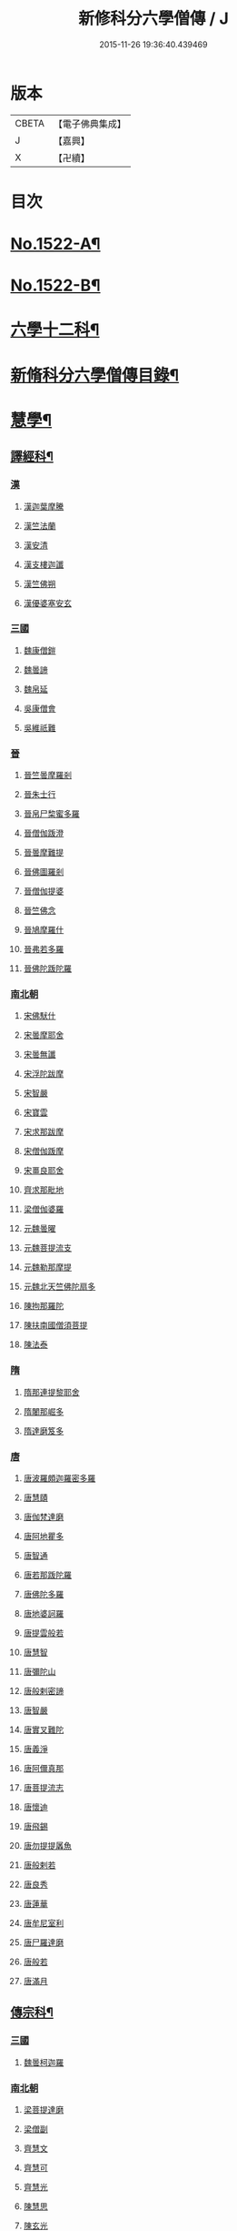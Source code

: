 #+TITLE: 新修科分六學僧傳 / J
#+DATE: 2015-11-26 19:36:40.439469
* 版本
 |     CBETA|【電子佛典集成】|
 |         J|【嘉興】    |
 |         X|【卍續】    |

* 目次
* [[file:KR6r0061_001.txt::001-0064b1][No.1522-A¶]]
* [[file:KR6r0061_001.txt::0064c1][No.1522-B¶]]
* [[file:KR6r0061_001.txt::0065b7][六學十二科¶]]
* [[file:KR6r0061_001.txt::0065c2][新脩科分六學僧傳目錄¶]]
* [[file:KR6r0061_001.txt::0072c14][慧學¶]]
** [[file:KR6r0061_001.txt::0073a10][譯經科¶]]
*** [[file:KR6r0061_001.txt::0073a10][漢]]
**** [[file:KR6r0061_001.txt::0073a10][漢迦葉摩騰]]
**** [[file:KR6r0061_001.txt::0073b14][漢竺法蘭]]
**** [[file:KR6r0061_001.txt::0073b24][漢安清]]
**** [[file:KR6r0061_001.txt::0074a8][漢支樓迦讖]]
**** [[file:KR6r0061_001.txt::0074a12][漢竺佛朔]]
**** [[file:KR6r0061_001.txt::0074a14][漢優婆塞安玄]]
*** [[file:KR6r0061_001.txt::0074a23][三國]]
**** [[file:KR6r0061_001.txt::0074a23][魏康僧鎧]]
**** [[file:KR6r0061_001.txt::0074a24][魏曇諦]]
**** [[file:KR6r0061_001.txt::0074b1][魏帛延]]
**** [[file:KR6r0061_001.txt::0074b3][吳康僧會]]
**** [[file:KR6r0061_001.txt::0075a1][吳維祇難]]
*** [[file:KR6r0061_001.txt::0075a10][晉]]
**** [[file:KR6r0061_001.txt::0075a10][晉竺曇摩羅剎]]
**** [[file:KR6r0061_001.txt::0075a21][晉朱士行]]
**** [[file:KR6r0061_001.txt::0075b8][晉帛尸棃蜜多羅]]
**** [[file:KR6r0061_001.txt::0075c3][晉僧伽䟦澄]]
**** [[file:KR6r0061_001.txt::0075c13][晉曇摩難提]]
**** [[file:KR6r0061_001.txt::0075c21][晉佛圖羅剎]]
**** [[file:KR6r0061_001.txt::0075c23][晉僧伽提婆]]
**** [[file:KR6r0061_001.txt::0076a18][晉竺佛念]]
**** [[file:KR6r0061_001.txt::0076b1][晉鳩摩羅什]]
**** [[file:KR6r0061_001.txt::0077c18][晉弗若多羅]]
**** [[file:KR6r0061_001.txt::0077c23][晉佛陀䟦陀羅]]
*** [[file:KR6r0061_002.txt::002-0078c5][南北朝]]
**** [[file:KR6r0061_002.txt::002-0078c5][宋佛䭾什]]
**** [[file:KR6r0061_002.txt::002-0078c11][宋曇摩耶舍]]
**** [[file:KR6r0061_002.txt::0079a8][宋曇無讖]]
**** [[file:KR6r0061_002.txt::0079c2][宋浮陀跋摩]]
**** [[file:KR6r0061_002.txt::0079c7][宋智嚴]]
**** [[file:KR6r0061_002.txt::0080a1][宋寶雲]]
**** [[file:KR6r0061_002.txt::0080a8][宋求那跋摩]]
**** [[file:KR6r0061_002.txt::0080c7][宋僧伽䟦摩]]
**** [[file:KR6r0061_002.txt::0080c15][宋畺良耶舍]]
**** [[file:KR6r0061_002.txt::0080c22][齊求那毗地]]
**** [[file:KR6r0061_002.txt::0081a3][梁僧伽婆羅]]
**** [[file:KR6r0061_002.txt::0081a21][元魏曇曜]]
**** [[file:KR6r0061_002.txt::0081b3][元魏菩提流支]]
**** [[file:KR6r0061_002.txt::0081b13][元魏勒那摩提]]
**** [[file:KR6r0061_002.txt::0081b19][元魏北天竺佛陀扇多]]
**** [[file:KR6r0061_002.txt::0081c11][陳拘那羅陀]]
**** [[file:KR6r0061_002.txt::0082b2][陳扶南國僧須菩提]]
**** [[file:KR6r0061_002.txt::0082b5][陳法泰]]
*** [[file:KR6r0061_002.txt::0082b21][隋]]
**** [[file:KR6r0061_002.txt::0082b21][隋那連提黎耶舍]]
**** [[file:KR6r0061_002.txt::0082c17][隋闍那崛多]]
**** [[file:KR6r0061_002.txt::0083a13][隋達磨笈多]]
*** [[file:KR6r0061_002.txt::0083b3][唐]]
**** [[file:KR6r0061_002.txt::0083b3][唐波羅頗迦羅密多羅]]
**** [[file:KR6r0061_002.txt::0083c2][唐慧賾]]
**** [[file:KR6r0061_002.txt::0083c17][唐伽梵達磨]]
**** [[file:KR6r0061_002.txt::0083c21][唐阿地瞿多]]
**** [[file:KR6r0061_002.txt::0084a4][唐智通]]
**** [[file:KR6r0061_002.txt::0084a12][唐若那䟦陀羅]]
**** [[file:KR6r0061_002.txt::0084a18][唐佛陀多羅]]
**** [[file:KR6r0061_002.txt::0084a22][唐地婆訶羅]]
**** [[file:KR6r0061_002.txt::0084b6][唐提雲般若]]
**** [[file:KR6r0061_002.txt::0084b11][唐慧智]]
**** [[file:KR6r0061_002.txt::0084b15][唐彌陀山]]
**** [[file:KR6r0061_002.txt::0084b20][唐般剌密諦]]
**** [[file:KR6r0061_002.txt::0084c5][唐智嚴]]
**** [[file:KR6r0061_002.txt::0084c12][唐實叉難陀]]
**** [[file:KR6r0061_002.txt::0085a1][唐義淨]]
**** [[file:KR6r0061_002.txt::0085b13][唐阿儞真那]]
**** [[file:KR6r0061_002.txt::0085b21][唐菩提流志]]
**** [[file:KR6r0061_002.txt::0085c15][唐懷迪]]
**** [[file:KR6r0061_002.txt::0085c19][唐飛錫]]
**** [[file:KR6r0061_002.txt::0086a2][唐勿提提羼魚]]
**** [[file:KR6r0061_002.txt::0086a8][唐般剌若]]
**** [[file:KR6r0061_002.txt::0086b6][唐良秀]]
**** [[file:KR6r0061_002.txt::0086b12][唐蓮華]]
**** [[file:KR6r0061_002.txt::0086b18][唐牟尼室利]]
**** [[file:KR6r0061_002.txt::0086b23][唐尸羅達磨]]
**** [[file:KR6r0061_002.txt::0086c6][唐般若]]
**** [[file:KR6r0061_002.txt::0086c12][唐滿月]]
** [[file:KR6r0061_003.txt::003-0087a9][傳宗科¶]]
*** [[file:KR6r0061_003.txt::003-0087a9][三國]]
**** [[file:KR6r0061_003.txt::003-0087a9][魏曇柯迦羅]]
*** [[file:KR6r0061_003.txt::003-0087a19][南北朝]]
**** [[file:KR6r0061_003.txt::003-0087a19][梁菩提達磨]]
**** [[file:KR6r0061_003.txt::0087c8][梁僧副]]
**** [[file:KR6r0061_003.txt::0088a3][齊慧文]]
**** [[file:KR6r0061_003.txt::0088a23][齊慧可]]
**** [[file:KR6r0061_003.txt::0088c9][齊慧光]]
**** [[file:KR6r0061_003.txt::0089a16][陳慧思]]
**** [[file:KR6r0061_003.txt::0089c22][陳玄光]]
**** [[file:KR6r0061_003.txt::0090a8][後梁慧成]]
**** [[file:KR6r0061_003.txt::0090b9][周慧命]]
*** [[file:KR6r0061_003.txt::0090c7][隋]]
**** [[file:KR6r0061_003.txt::0090c7][隋智顗]]
**** [[file:KR6r0061_003.txt::0092c10][隋惠耀]]
**** [[file:KR6r0061_003.txt::0092c24][隋僧璨]]
**** [[file:KR6r0061_003.txt::0093a15][隋智鍇]]
**** [[file:KR6r0061_003.txt::0093b1][隋沙門波若]]
**** [[file:KR6r0061_003.txt::0093b11][隋沙門法彥]]
**** [[file:KR6r0061_003.txt::0093b16][隋智越]]
**** [[file:KR6r0061_003.txt::0093c3][隋道悅]]
*** [[file:KR6r0061_004.txt::004-0094a5][唐]]
**** [[file:KR6r0061_004.txt::004-0094a5][唐智晞]]
**** [[file:KR6r0061_004.txt::0094b6][唐法嚮]]
**** [[file:KR6r0061_004.txt::0094c8][唐灌頂]]
**** [[file:KR6r0061_004.txt::0095a21][唐智首]]
**** [[file:KR6r0061_004.txt::0095b23][唐智璪]]
**** [[file:KR6r0061_004.txt::0095c18][唐法順]]
**** [[file:KR6r0061_004.txt::0096a21][唐慈藏]]
**** [[file:KR6r0061_004.txt::0096c13][唐普明]]
**** [[file:KR6r0061_004.txt::0097a12][唐道信]]
**** [[file:KR6r0061_004.txt::0097b6][唐法融]]
**** [[file:KR6r0061_004.txt::0098a15][唐智巖]]
**** [[file:KR6r0061_004.txt::0098b16][唐玄奘]]
**** [[file:KR6r0061_004.txt::0098c15][唐道宣]]
**** [[file:KR6r0061_004.txt::0099b5][唐弘忍]]
**** [[file:KR6r0061_004.txt::0099b23][唐慧明]]
**** [[file:KR6r0061_004.txt::0099c13][唐慧能]]
**** [[file:KR6r0061_004.txt::0100b3][唐神會]]
**** [[file:KR6r0061_004.txt::0100b23][唐本淨]]
**** [[file:KR6r0061_004.txt::0100c13][唐智威]]
**** [[file:KR6r0061_004.txt::0101a3][唐窺基]]
**** [[file:KR6r0061_004.txt::0101b14][唐義湘]]
**** [[file:KR6r0061_004.txt::0101c17][唐曇璀]]
**** [[file:KR6r0061_004.txt::0102a1][唐法持]]
**** [[file:KR6r0061_004.txt::0102a9][唐神秀]]
**** [[file:KR6r0061_004.txt::0102b1][唐惠安]]
**** [[file:KR6r0061_004.txt::0102c3][唐道俊]]
**** [[file:KR6r0061_004.txt::0102c7][唐破竈墮]]
**** [[file:KR6r0061_004.txt::0102c19][唐法藏]]
**** [[file:KR6r0061_005.txt::005-0103a16][唐文綱]]
**** [[file:KR6r0061_005.txt::0103b14][唐道岸]]
**** [[file:KR6r0061_005.txt::0103c6][唐玄覺]]
**** [[file:KR6r0061_005.txt::0103c23][唐元珪]]
**** [[file:KR6r0061_005.txt::0104b21][唐印宗]]
**** [[file:KR6r0061_005.txt::0104c8][唐神英]]
**** [[file:KR6r0061_005.txt::0104c21][唐僧達]]
**** [[file:KR6r0061_005.txt::0105a2][唐智威]]
**** [[file:KR6r0061_005.txt::0105a9][唐巨方]]
**** [[file:KR6r0061_005.txt::0105a18][唐義福]]
**** [[file:KR6r0061_005.txt::0105b7][唐䟦曰羅菩提]]
**** [[file:KR6r0061_005.txt::0105c21][唐普寂]]
**** [[file:KR6r0061_005.txt::0106a6][唐一行]]
**** [[file:KR6r0061_005.txt::0106c16][唐戍婆揭羅僧訶]]
**** [[file:KR6r0061_005.txt::0107b4][唐行思]]
**** [[file:KR6r0061_005.txt::0107c14][唐圓寂]]
**** [[file:KR6r0061_005.txt::0107c20][唐思睿]]
**** [[file:KR6r0061_005.txt::0108a2][唐懷讓]]
**** [[file:KR6r0061_005.txt::0108b2][唐靈著]]
**** [[file:KR6r0061_005.txt::0108b11][唐玄素]]
**** [[file:KR6r0061_005.txt::0108c8][唐香育]]
**** [[file:KR6r0061_005.txt::0108c19][唐智封]]
**** [[file:KR6r0061_005.txt::0109a3][唐玄朗]]
**** [[file:KR6r0061_005.txt::0109a20][唐降魔藏]]
**** [[file:KR6r0061_005.txt::0109b7][唐志賢]]
**** [[file:KR6r0061_005.txt::0109b14][唐慧忠]]
**** [[file:KR6r0061_005.txt::0110a1][唐進平]]
**** [[file:KR6r0061_005.txt::0110a7][唐曇一]]
**** [[file:KR6r0061_005.txt::0110b12][唐道堅]]
**** [[file:KR6r0061_005.txt::0110b17][唐慧空]]
**** [[file:KR6r0061_005.txt::0110b24][唐阿目佉䟦折羅]]
**** [[file:KR6r0061_005.txt::0111c3][唐慧忠]]
**** [[file:KR6r0061_005.txt::0111c19][唐掘多]]
**** [[file:KR6r0061_005.txt::0112a3][唐道隱]]
**** [[file:KR6r0061_005.txt::0112a9][唐恒月]]
**** [[file:KR6r0061_005.txt::0112a14][唐湛然]]
**** [[file:KR6r0061_005.txt::0112b14][唐思公]]
**** [[file:KR6r0061_005.txt::0112b20][唐道一]]
**** [[file:KR6r0061_005.txt::0112c17][唐福琳]]
**** [[file:KR6r0061_005.txt::0112c23][唐皓玉]]
**** [[file:KR6r0061_005.txt::0113a2][唐智滿]]
**** [[file:KR6r0061_005.txt::0113a9][唐廣敷]]
**** [[file:KR6r0061_005.txt::0113a16][唐懷空]]
**** [[file:KR6r0061_005.txt::0113b8][唐真亮]]
**** [[file:KR6r0061_005.txt::0113b15][唐藏用]]
**** [[file:KR6r0061_005.txt::0113b22][唐神邕]]
**** [[file:KR6r0061_005.txt::0113c24][唐希遷]]
**** [[file:KR6r0061_005.txt::0114a23][唐圓震]]
**** [[file:KR6r0061_005.txt::0114b7][唐曇真]]
**** [[file:KR6r0061_005.txt::0114b14][唐法欽]]
**** [[file:KR6r0061_005.txt::0114c16][唐無名]]
**** [[file:KR6r0061_005.txt::0115a2][唐慧演]]
**** [[file:KR6r0061_005.txt::0115a8][唐澄心]]
**** [[file:KR6r0061_005.txt::0115a14][唐行覺]]
**** [[file:KR6r0061_005.txt::0115a20][唐石藏]]
**** [[file:KR6r0061_005.txt::0115b4][唐地藏]]
**** [[file:KR6r0061_005.txt::0115b19][唐道邃]]
**** [[file:KR6r0061_006.txt::006-0115c13][唐澄觀]]
**** [[file:KR6r0061_006.txt::0116b17][唐光寶]]
**** [[file:KR6r0061_006.txt::0116c6][唐道悟]]
**** [[file:KR6r0061_006.txt::0117a7][唐寶脩]]
**** [[file:KR6r0061_006.txt::0117a13][唐法如]]
**** [[file:KR6r0061_006.txt::0117a19][唐道通]]
**** [[file:KR6r0061_006.txt::0117b13][唐法普]]
**** [[file:KR6r0061_006.txt::0117b22][唐智藏]]
**** [[file:KR6r0061_006.txt::0117c16][唐懷海]]
**** [[file:KR6r0061_006.txt::0118a16][唐懷惲]]
**** [[file:KR6r0061_006.txt::0118b10][唐靈坦]]
**** [[file:KR6r0061_006.txt::0118c11][唐元浩]]
**** [[file:KR6r0061_006.txt::0119a5][唐神湊]]
**** [[file:KR6r0061_006.txt::0119a17][唐惟寬]]
**** [[file:KR6r0061_006.txt::0119b20][唐靈默]]
**** [[file:KR6r0061_006.txt::0119c19][唐智常]]
**** [[file:KR6r0061_006.txt::0120b1][唐神暄]]
**** [[file:KR6r0061_006.txt::0120b13][唐隱峯]]
**** [[file:KR6r0061_006.txt::0120c16][唐智藏]]
**** [[file:KR6r0061_006.txt::0120c24][唐道行]]
**** [[file:KR6r0061_006.txt::0121a8][唐甄叔]]
**** [[file:KR6r0061_006.txt::0121a20][唐自在]]
**** [[file:KR6r0061_006.txt::0121c2][唐南印]]
**** [[file:KR6r0061_006.txt::0121c8][唐惠涉]]
**** [[file:KR6r0061_006.txt::0121c12][唐無業]]
**** [[file:KR6r0061_006.txt::0122a24][唐天然]]
**** [[file:KR6r0061_006.txt::0122c6][唐如會]]
**** [[file:KR6r0061_006.txt::0122c20][唐道樹]]
**** [[file:KR6r0061_006.txt::0123a4][唐太毓]]
**** [[file:KR6r0061_006.txt::0123a21][唐道行]]
**** [[file:KR6r0061_006.txt::0123b4][唐曇藏]]
**** [[file:KR6r0061_006.txt::0123b14][唐惟儼]]
**** [[file:KR6r0061_006.txt::0124a14][唐寧賁]]
**** [[file:KR6r0061_006.txt::0124b1][唐崇信]]
**** [[file:KR6r0061_006.txt::0124b18][唐曇晟]]
**** [[file:KR6r0061_006.txt::0124c22][唐甄公]]
**** [[file:KR6r0061_006.txt::0125a7][唐靈彖]]
**** [[file:KR6r0061_006.txt::0125a14][唐元觀]]
**** [[file:KR6r0061_006.txt::0125a22][唐惟則]]
**** [[file:KR6r0061_006.txt::0125b12][唐無等]]
**** [[file:KR6r0061_006.txt::0125c5][唐明覺]]
**** [[file:KR6r0061_006.txt::0125c16][唐圓脩]]
**** [[file:KR6r0061_006.txt::0126a2][唐普願]]
**** [[file:KR6r0061_006.txt::0126c5][唐智藏]]
**** [[file:KR6r0061_006.txt::0126c12][唐圓智]]
**** [[file:KR6r0061_006.txt::0127a17][唐法融]]
**** [[file:KR6r0061_006.txt::0127a23][唐法常]]
**** [[file:KR6r0061_007.txt::007-0127c10][唐崇演]]
**** [[file:KR6r0061_007.txt::007-0127c19][唐好直]]
**** [[file:KR6r0061_007.txt::0128a12][唐宗密]]
**** [[file:KR6r0061_007.txt::0128b13][唐崇珪]]
**** [[file:KR6r0061_007.txt::0128b23][唐全植]]
**** [[file:KR6r0061_007.txt::0128c7][唐齊安]]
**** [[file:KR6r0061_007.txt::0129a6][唐恒政]]
**** [[file:KR6r0061_007.txt::0129b2][唐普岸]]
**** [[file:KR6r0061_007.txt::0129b15][唐神鑑]]
**** [[file:KR6r0061_007.txt::0129b23][唐志遠]]
**** [[file:KR6r0061_007.txt::0129c13][唐靈祐]]
**** [[file:KR6r0061_007.txt::0130b11][唐玄䇿]]
**** [[file:KR6r0061_007.txt::0130b19][唐希運]]
**** [[file:KR6r0061_007.txt::0131a6][唐寰中]]
**** [[file:KR6r0061_007.txt::0131b7][唐宣鑑]]
**** [[file:KR6r0061_007.txt::0131c19][唐藏奐]]
**** [[file:KR6r0061_007.txt::0132a17][唐從諫]]
**** [[file:KR6r0061_007.txt::0132b10][唐義玄]]
**** [[file:KR6r0061_007.txt::0132c14][唐鑑宗]]
**** [[file:KR6r0061_007.txt::0133a3][唐日照]]
**** [[file:KR6r0061_007.txt::0133a12][唐普化]]
**** [[file:KR6r0061_007.txt::0133b11][唐良价]]
**** [[file:KR6r0061_007.txt::0134a2][唐藏廙]]
**** [[file:KR6r0061_007.txt::0134a16][唐大安]]
**** [[file:KR6r0061_007.txt::0134b2][唐慧寂]]
**** [[file:KR6r0061_007.txt::0134c7][唐慶諸]]
**** [[file:KR6r0061_007.txt::0135a4][唐全豁]]
**** [[file:KR6r0061_007.txt::0135b21][唐惟靖]]
**** [[file:KR6r0061_007.txt::0135c9][唐玄泰]]
**** [[file:KR6r0061_007.txt::0135c18][唐圓紹]]
**** [[file:KR6r0061_007.txt::0136a13][唐從諗]]
**** [[file:KR6r0061_007.txt::0136c21][唐慧沐]]
**** [[file:KR6r0061_007.txt::0137a5][唐元安]]
**** [[file:KR6r0061_007.txt::0137b24][唐文喜]]
**** [[file:KR6r0061_007.txt::0138a1][唐寰普]]
**** [[file:KR6r0061_007.txt::0138a12][唐洪諲]]
**** [[file:KR6r0061_007.txt::0138b11][唐慧恭]]
**** [[file:KR6r0061_007.txt::0138b24][唐道膺]]
**** [[file:KR6r0061_007.txt::0138c18][唐有緣]]
**** [[file:KR6r0061_007.txt::0139a9][唐恒通]]
**** [[file:KR6r0061_007.txt::0139a21][唐楚南]]
**** [[file:KR6r0061_007.txt::0139b13][唐義存]]
*** [[file:KR6r0061_008.txt::0140a1][五代]]
**** [[file:KR6r0061_008.txt::0140a1][梁無作]]
**** [[file:KR6r0061_008.txt::0140a18][梁師備]]
**** [[file:KR6r0061_008.txt::0140b20][梁本仁]]
**** [[file:KR6r0061_008.txt::0140c6][梁光仁]]
**** [[file:KR6r0061_008.txt::0140c18][梁智閑]]
**** [[file:KR6r0061_008.txt::0141a12][梁大同]]
**** [[file:KR6r0061_008.txt::0141b4][梁本寂]]
**** [[file:KR6r0061_008.txt::0141b24][梁存壽]]
**** [[file:KR6r0061_008.txt::0141c5][梁師彥]]
**** [[file:KR6r0061_008.txt::0141c17][梁居遁]]
**** [[file:KR6r0061_008.txt::0142a14][唐休靜]]
**** [[file:KR6r0061_008.txt::0142a24][唐惟勁]]
**** [[file:KR6r0061_008.txt::0142b8][唐棲隱]]
**** [[file:KR6r0061_008.txt::0142b17][唐慧稜]]
**** [[file:KR6r0061_008.txt::0142c7][唐桂琛]]
**** [[file:KR6r0061_008.txt::0143a6][唐如敏]]
**** [[file:KR6r0061_008.txt::0143b3][唐道怤]]
**** [[file:KR6r0061_008.txt::0143b24][晉善靜]]
**** [[file:KR6r0061_008.txt::0143c23][晉師會]]
**** [[file:KR6r0061_008.txt::0144a15][晉全付]]
**** [[file:KR6r0061_008.txt::0144b12][晉靈照]]
**** [[file:KR6r0061_008.txt::0144b24][晉智朗]]
**** [[file:KR6r0061_008.txt::0144c9][漢行脩]]
**** [[file:KR6r0061_008.txt::0144c21][周文益]]
**** [[file:KR6r0061_008.txt::0145a24][周慧明]]
**** [[file:KR6r0061_008.txt::0145b8][周行因]]
*** [[file:KR6r0061_008.txt::0145b17][宋]]
**** [[file:KR6r0061_008.txt::0145b17][宋彥求]]
**** [[file:KR6r0061_008.txt::0145c1][宋道潛]]
**** [[file:KR6r0061_008.txt::0145c16][宋從彥]]
**** [[file:KR6r0061_008.txt::0145c23][宋紹巗]]
**** [[file:KR6r0061_008.txt::0146a11][宋德韶]]
**** [[file:KR6r0061_008.txt::0146b11][宋行滿]]
**** [[file:KR6r0061_008.txt::0146b20][宋延壽]]
**** [[file:KR6r0061_008.txt::0146c12][宋緣德]]
**** [[file:KR6r0061_008.txt::0146c18][宋唔恩]]
**** [[file:KR6r0061_008.txt::0147a7][宋義寂]]
**** [[file:KR6r0061_008.txt::0147b12][宋永安]]
* [[file:KR6r0061_009.txt::009-0147c11][施學¶]]
** [[file:KR6r0061_009.txt::009-0147c22][遺身科¶]]
*** [[file:KR6r0061_009.txt::009-0147c22][晉]]
**** [[file:KR6r0061_009.txt::009-0147c22][晉僧群]]
*** [[file:KR6r0061_009.txt::0148a9][南北朝]]
**** [[file:KR6r0061_009.txt::0148a9][宋曇稱]]
**** [[file:KR6r0061_009.txt::0148a16][宋法進]]
**** [[file:KR6r0061_009.txt::0148b3][宋僧富]]
**** [[file:KR6r0061_009.txt::0148b13][宋法羽]]
**** [[file:KR6r0061_009.txt::0148b18][宋慧紹]]
**** [[file:KR6r0061_009.txt::0148c3][宋僧瑜]]
**** [[file:KR6r0061_009.txt::0148c8][宋僧慶]]
**** [[file:KR6r0061_009.txt::0148c13][宋慧益]]
**** [[file:KR6r0061_009.txt::0148c22][宋曇弘]]
**** [[file:KR6r0061_009.txt::0149a4][齊法光]]
**** [[file:KR6r0061_009.txt::0149a11][齊法凝]]
**** [[file:KR6r0061_009.txt::0149a19][周普圓]]
*** [[file:KR6r0061_009.txt::0149b4][隋]]
**** [[file:KR6r0061_009.txt::0149b4][隋普濟]]
*** [[file:KR6r0061_009.txt::0149b10][唐]]
**** [[file:KR6r0061_009.txt::0149b10][唐法曠]]
**** [[file:KR6r0061_009.txt::0149b18][唐汾州亡名]]
**** [[file:KR6r0061_009.txt::0149b23][唐會通]]
**** [[file:KR6r0061_009.txt::0149c17][唐玄覽]]
**** [[file:KR6r0061_009.txt::0150a9][唐束草]]
**** [[file:KR6r0061_009.txt::0150a17][唐無染]]
**** [[file:KR6r0061_009.txt::0150b12][唐行明]]
*** [[file:KR6r0061_009.txt::0150b19][五代]]
**** [[file:KR6r0061_009.txt::0150b19][周普靜]]
*** [[file:KR6r0061_009.txt::0150c4][宋]]
**** [[file:KR6r0061_009.txt::0150c4][宋守賢]]
**** [[file:KR6r0061_009.txt::0150c11][宋文輦]]
**** [[file:KR6r0061_009.txt::0150c18][宋懷德]]
** [[file:KR6r0061_010.txt::010-0151a15][利物科¶]]
*** [[file:KR6r0061_010.txt::010-0151a15][晉]]
**** [[file:KR6r0061_010.txt::010-0151a15][晉法相]]
**** [[file:KR6r0061_010.txt::010-0151a21][晉慧力]]
*** [[file:KR6r0061_010.txt::0151b9][南北朝]]
**** [[file:KR6r0061_010.txt::0151b9][宋慧受]]
**** [[file:KR6r0061_010.txt::0151b15][宋僧洪]]
**** [[file:KR6r0061_010.txt::0151b20][宋僧亮]]
**** [[file:KR6r0061_010.txt::0151c3][宋法意]]
**** [[file:KR6r0061_010.txt::0151c11][宋僧慧]]
**** [[file:KR6r0061_010.txt::0151c16][宋僧瑾]]
**** [[file:KR6r0061_010.txt::0151c21][梁慧開]]
**** [[file:KR6r0061_010.txt::0152a6][梁僧護]]
**** [[file:KR6r0061_010.txt::0152a23][梁法悅]]
**** [[file:KR6r0061_010.txt::0152b15][周僧明]]
**** [[file:KR6r0061_010.txt::0153c20][後梁法]]
*** [[file:KR6r0061_010.txt::0154a6][隋]]
**** [[file:KR6r0061_010.txt::0154a6][隋通幽]]
**** [[file:KR6r0061_010.txt::0154a15][隋慧達]]
**** [[file:KR6r0061_010.txt::0154b9][隋智琳]]
*** [[file:KR6r0061_010.txt::0154c3][唐]]
**** [[file:KR6r0061_010.txt::0154c3][唐住力]]
**** [[file:KR6r0061_010.txt::0154c23][唐慧胄]]
**** [[file:KR6r0061_010.txt::0155a10][唐慧主]]
**** [[file:KR6r0061_010.txt::0155b12][唐道積]]
**** [[file:KR6r0061_010.txt::0155b23][唐德美]]
**** [[file:KR6r0061_010.txt::0156a2][唐曇獻]]
**** [[file:KR6r0061_010.txt::0156a15][唐法誠]]
**** [[file:KR6r0061_010.txt::0156b10][唐慧震]]
**** [[file:KR6r0061_010.txt::0156c6][唐智通]]
**** [[file:KR6r0061_010.txt::0156c16][唐慧雲]]
**** [[file:KR6r0061_010.txt::0157a17][唐法成]]
**** [[file:KR6r0061_010.txt::0157b3][唐業方]]
**** [[file:KR6r0061_010.txt::0157b9][唐慧雲]]
**** [[file:KR6r0061_010.txt::0157c8][唐崇業]]
**** [[file:KR6r0061_010.txt::0157c16][唐玄覽]]
**** [[file:KR6r0061_010.txt::0158a5][唐楚金]]
**** [[file:KR6r0061_010.txt::0158a15][唐懷王]]
**** [[file:KR6r0061_010.txt::0158a21][唐明準]]
**** [[file:KR6r0061_010.txt::0158b6][唐幽玄]]
**** [[file:KR6r0061_010.txt::0158b18][唐寂然]]
**** [[file:KR6r0061_010.txt::0158b24][唐法興]]
**** [[file:KR6r0061_010.txt::0158c7][唐僧竭]]
**** [[file:KR6r0061_010.txt::0158c16][唐曇休]]
**** [[file:KR6r0061_010.txt::0158c23][唐智廣]]
**** [[file:KR6r0061_010.txt::0159a16][唐慧聞]]
*** [[file:KR6r0061_010.txt::0159b5][五代]]
**** [[file:KR6r0061_010.txt::0159b5][後唐貞峻]]
**** [[file:KR6r0061_010.txt::0159b17][後唐智暉]]
**** [[file:KR6r0061_010.txt::0159c5][周智江]]
*** [[file:KR6r0061_010.txt::0159c15][宋]]
**** [[file:KR6r0061_010.txt::0159c15][宋常覺]]
* [[file:KR6r0061_011.txt::011-0160a14][戒學¶]]
** [[file:KR6r0061_011.txt::0160b2][弘法科¶]]
*** [[file:KR6r0061_011.txt::0160b2][晉]]
**** [[file:KR6r0061_011.txt::0160b2][晉支遁]]
**** [[file:KR6r0061_011.txt::0161a1][晉竺道潛]]
**** [[file:KR6r0061_011.txt::0161a18][晉竺僧敷]]
**** [[file:KR6r0061_011.txt::0161a23][晉道整]]
**** [[file:KR6r0061_011.txt::0161b10][晉道安]]
**** [[file:KR6r0061_011.txt::0162c2][晉竺法汰]]
**** [[file:KR6r0061_011.txt::0162c15][晉法遇]]
**** [[file:KR6r0061_011.txt::0162c23][晉僧[((素-糸)*力)/石]]]
**** [[file:KR6r0061_011.txt::0163a9][晉曇摩流支]]
**** [[file:KR6r0061_011.txt::0163a19][晉道融]]
**** [[file:KR6r0061_011.txt::0163b12][晉卑摩羅叉]]
**** [[file:KR6r0061_011.txt::0163b22][晉僧叡]]
**** [[file:KR6r0061_011.txt::0163c14][晉僧肇]]
**** [[file:KR6r0061_011.txt::0164a1][晉慧遠]]
**** [[file:KR6r0061_011.txt::0164c24][晉道恒]]
*** [[file:KR6r0061_011.txt::0165a16][南北朝]]
**** [[file:KR6r0061_011.txt::0165a16][宋法顯]]
**** [[file:KR6r0061_011.txt::0165c5][宋曇無竭]]
**** [[file:KR6r0061_011.txt::0166a1][宋慧猷]]
**** [[file:KR6r0061_011.txt::0166a4][宋竺道生]]
**** [[file:KR6r0061_011.txt::0166b7][宋慧叡]]
**** [[file:KR6r0061_011.txt::0166b17][宋曇摩密多]]
**** [[file:KR6r0061_011.txt::0166c11][宋智猛]]
**** [[file:KR6r0061_011.txt::0167a5][宋慧嚴]]
**** [[file:KR6r0061_011.txt::0167c4][宋僧業]]
**** [[file:KR6r0061_011.txt::0167c9][宋僧導]]
**** [[file:KR6r0061_011.txt::0167c24][宋慧恂]]
**** [[file:KR6r0061_011.txt::0168a4][宋求那䟦陀羅]]
**** [[file:KR6r0061_011.txt::0168b8][宋僧璩]]
**** [[file:KR6r0061_012.txt::012-0168c5][齊法穎]]
**** [[file:KR6r0061_012.txt::012-0168c10][齊玄暢]]
**** [[file:KR6r0061_012.txt::012-0168c24][齊志道]]
**** [[file:KR6r0061_012.txt::0169a6][齊僧遠]]
**** [[file:KR6r0061_012.txt::0169b7][齊智林]]
**** [[file:KR6r0061_012.txt::0169b18][齊法瑗]]
**** [[file:KR6r0061_012.txt::0169c7][齊法悟]]
**** [[file:KR6r0061_012.txt::0169c16][齊僧審]]
**** [[file:KR6r0061_012.txt::0169c23][齊法琳]]
**** [[file:KR6r0061_012.txt::0170a2][齊法獻]]
**** [[file:KR6r0061_012.txt::0170a22][齊智稱]]
**** [[file:KR6r0061_012.txt::0170b10][梁僧祐]]
**** [[file:KR6r0061_012.txt::0170b21][梁法超]]
**** [[file:KR6r0061_012.txt::0170c10][梁道禪]]
**** [[file:KR6r0061_012.txt::0170c17][梁法雲]]
**** [[file:KR6r0061_012.txt::0171b5][梁僧旻]]
**** [[file:KR6r0061_012.txt::0172a14][梁慧約]]
**** [[file:KR6r0061_012.txt::0173a5][魏法建]]
**** [[file:KR6r0061_012.txt::0173a20][元魏曇巒]]
**** [[file:KR6r0061_012.txt::0173b23][齊僧範]]
**** [[file:KR6r0061_012.txt::0173c23][周亡名]]
**** [[file:KR6r0061_012.txt::0174b17][周僧瑋]]
**** [[file:KR6r0061_012.txt::0174c5][後梁法常]]
**** [[file:KR6r0061_012.txt::0174c15][陳曇瑗]]
**** [[file:KR6r0061_012.txt::0175a7][陳慧布]]
**** [[file:KR6r0061_012.txt::0175b16][陳智文]]
*** [[file:KR6r0061_013.txt::013-0176a5][隋]]
**** [[file:KR6r0061_013.txt::013-0176a5][隋曇延]]
**** [[file:KR6r0061_013.txt::0177a2][隋靈藏]]
**** [[file:KR6r0061_013.txt::0177a17][隋道正]]
**** [[file:KR6r0061_013.txt::0177b9][隋信行]]
**** [[file:KR6r0061_013.txt::0177c5][隋曇崇]]
**** [[file:KR6r0061_013.txt::0178a10][隋道成]]
**** [[file:KR6r0061_013.txt::0178a23][隋智舜]]
**** [[file:KR6r0061_013.txt::0178b21][隋法純]]
**** [[file:KR6r0061_013.txt::0178c21][隋真觀]]
**** [[file:KR6r0061_013.txt::0179c17][隋靈遠]]
**** [[file:KR6r0061_013.txt::0180a1][隋玄鏡]]
**** [[file:KR6r0061_013.txt::0180a5][隋覺朗]]
**** [[file:KR6r0061_013.txt::0180a12][隋靈裕]]
**** [[file:KR6r0061_013.txt::0181a18][隋智脫]]
**** [[file:KR6r0061_013.txt::0181c10][隋僧善]]
**** [[file:KR6r0061_013.txt::0182a4][隋僧照]]
**** [[file:KR6r0061_013.txt::0182a14][隋僧粲]]
**** [[file:KR6r0061_013.txt::0182b15][隋洪遵]]
**** [[file:KR6r0061_013.txt::0182c22][隋法進]]
**** [[file:KR6r0061_013.txt::0183a19][隋真慧]]
*** [[file:KR6r0061_014.txt::014-0183b15][唐]]
**** [[file:KR6r0061_014.txt::014-0183b15][唐僧晃]]
**** [[file:KR6r0061_014.txt::0183c9][唐吉藏]]
**** [[file:KR6r0061_014.txt::0184a15][唐智藏]]
**** [[file:KR6r0061_014.txt::0184b9][唐法素]]
**** [[file:KR6r0061_014.txt::0184b20][唐慧齡]]
**** [[file:KR6r0061_014.txt::0184c11][唐普濟]]
**** [[file:KR6r0061_014.txt::0184c16][唐智滿]]
**** [[file:KR6r0061_014.txt::0185a12][唐道暀]]
**** [[file:KR6r0061_014.txt::0185a21][唐僧邕]]
**** [[file:KR6r0061_014.txt::0185b9][唐道哲]]
**** [[file:KR6r0061_014.txt::0185b21][唐善慧]]
**** [[file:KR6r0061_014.txt::0185c13][唐道嶽]]
**** [[file:KR6r0061_014.txt::0186b5][唐玄琬]]
**** [[file:KR6r0061_014.txt::0186c17][唐志超]]
**** [[file:KR6r0061_014.txt::0187a11][唐靜琳]]
**** [[file:KR6r0061_014.txt::0187c5][唐曇韻]]
**** [[file:KR6r0061_014.txt::0188a3][唐慧進]]
**** [[file:KR6r0061_014.txt::0188a22][唐清邁]]
**** [[file:KR6r0061_014.txt::0188b3][唐曇光]]
**** [[file:KR6r0061_014.txt::0188b14][唐復禮]]
**** [[file:KR6r0061_014.txt::0188b24][唐懷素]]
**** [[file:KR6r0061_014.txt::0188c15][唐愛同]]
**** [[file:KR6r0061_014.txt::0188c24][唐道亮]]
**** [[file:KR6r0061_014.txt::0189a8][唐秀公]]
**** [[file:KR6r0061_014.txt::0189a16][唐德感]]
**** [[file:KR6r0061_014.txt::0189a23][唐道氤]]
**** [[file:KR6r0061_014.txt::0189c10][唐光儀]]
**** [[file:KR6r0061_014.txt::0189c24][唐玄儼]]
**** [[file:KR6r0061_014.txt::0190a21][唐慧日]]
**** [[file:KR6r0061_014.txt::0190b16][唐法慎]]
**** [[file:KR6r0061_014.txt::0190c10][唐道綽]]
**** [[file:KR6r0061_014.txt::0191a4][唐鑒真]]
**** [[file:KR6r0061_014.txt::0191b5][唐惟慤]]
**** [[file:KR6r0061_014.txt::0191b18][唐守直]]
**** [[file:KR6r0061_014.txt::0191c8][唐圓照]]
**** [[file:KR6r0061_014.txt::0191c16][唐辨才]]
**** [[file:KR6r0061_014.txt::0192a10][唐慧明]]
**** [[file:KR6r0061_014.txt::0192b8][唐道遵]]
**** [[file:KR6r0061_014.txt::0192b21][唐摩駄都]]
**** [[file:KR6r0061_014.txt::0192c19][唐道澄]]
**** [[file:KR6r0061_014.txt::0193a7][唐大光]]
**** [[file:KR6r0061_014.txt::0193b7][唐慧琳]]
**** [[file:KR6r0061_014.txt::0193b15][唐端甫]]
**** [[file:KR6r0061_014.txt::0193c14][唐知玄]]
*** [[file:KR6r0061_014.txt::0194b19][五代]]
**** [[file:KR6r0061_014.txt::0194b19][梁智宣]]
**** [[file:KR6r0061_014.txt::0194c1][晉光嗣]]
**** [[file:KR6r0061_014.txt::0194c11][晉景超]]
**** [[file:KR6r0061_014.txt::0194c16][晉志通]]
**** [[file:KR6r0061_014.txt::0195a3][晉道舟]]
**** [[file:KR6r0061_014.txt::0195a13][晉遵誨]]
**** [[file:KR6r0061_014.txt::0195b3][周道丕]]
** [[file:KR6r0061_015.txt::015-0196a5][護教科¶]]
*** [[file:KR6r0061_015.txt::015-0196a5][南北朝]]
**** [[file:KR6r0061_015.txt::015-0196a5][齊僧鍾]]
**** [[file:KR6r0061_015.txt::015-0196a12][齊道盛]]
**** [[file:KR6r0061_015.txt::015-0196a18][東魏曇無最]]
**** [[file:KR6r0061_015.txt::0196b23][西魏道臻]]
**** [[file:KR6r0061_015.txt::0196c8][齊曇顯]]
**** [[file:KR6r0061_015.txt::0197a12][周道安]]
**** [[file:KR6r0061_015.txt::0197c4][周僧勔]]
**** [[file:KR6r0061_015.txt::0197c12][周靜藹]]
*** [[file:KR6r0061_015.txt::0198b13][隋]]
**** [[file:KR6r0061_015.txt::0198b13][隋僧猛]]
**** [[file:KR6r0061_015.txt::0198c3][隋智炫]]
**** [[file:KR6r0061_015.txt::0199b8][隋慧遠]]
**** [[file:KR6r0061_015.txt::0200a12][隋普濟]]
**** [[file:KR6r0061_015.txt::0200a18][隋法充]]
**** [[file:KR6r0061_015.txt::0200b4][隋慧重]]
**** [[file:KR6r0061_015.txt::0200b9][隋慧覺]]
**** [[file:KR6r0061_015.txt::0200c1][隋靜端]]
**** [[file:KR6r0061_015.txt::0200c12][隋大志]]
**** [[file:KR6r0061_015.txt::0201a3][隋彥琮]]
**** [[file:KR6r0061_015.txt::0201b14][隋𩇕淵]]
**** [[file:KR6r0061_015.txt::0201c3][隋靖玄]]
*** [[file:KR6r0061_016.txt::016-0202a5][唐]]
**** [[file:KR6r0061_016.txt::016-0202a5][唐智詵]]
**** [[file:KR6r0061_016.txt::0202b3][唐普曠]]
**** [[file:KR6r0061_016.txt::0202b22][唐曇選]]
**** [[file:KR6r0061_016.txt::0203a6][唐法通]]
**** [[file:KR6r0061_016.txt::0203a20][唐法藏]]
**** [[file:KR6r0061_016.txt::0203c23][唐明瞻]]
**** [[file:KR6r0061_016.txt::0204b5][唐慧乘]]
**** [[file:KR6r0061_016.txt::0205b1][唐寶瓊]]
**** [[file:KR6r0061_016.txt::0205b11][唐僧鳳]]
**** [[file:KR6r0061_016.txt::0205c4][唐慧淨]]
**** [[file:KR6r0061_016.txt::0206b12][唐慧璡]]
**** [[file:KR6r0061_016.txt::0206c2][唐智實]]
**** [[file:KR6r0061_016.txt::0207b21][唐法琳]]
**** [[file:KR6r0061_016.txt::0208b24][唐慧滿]]
**** [[file:KR6r0061_016.txt::0209a6][唐道積]]
**** [[file:KR6r0061_016.txt::0209b19][唐法常]]
**** [[file:KR6r0061_016.txt::0209c19][唐慧立]]
**** [[file:KR6r0061_016.txt::0210a9][唐義褒]]
**** [[file:KR6r0061_016.txt::0210b10][唐威秀]]
**** [[file:KR6r0061_016.txt::0210b22][唐明導]]
**** [[file:KR6r0061_016.txt::0210c23][唐法冲]]
**** [[file:KR6r0061_016.txt::0211c6][唐法明]]
**** [[file:KR6r0061_016.txt::0212a13][唐利涉]]
**** [[file:KR6r0061_016.txt::0212b12][唐神悟]]
**** [[file:KR6r0061_016.txt::0212c4][唐乘如]]
**** [[file:KR6r0061_016.txt::0212c12][唐法真]]
**** [[file:KR6r0061_016.txt::0212c20][唐常達]]
* [[file:KR6r0061_017.txt::017-0213a20][忍辱學¶]]
** [[file:KR6r0061_017.txt::0213b8][攝念科¶]]
*** [[file:KR6r0061_017.txt::0213b8][晉]]
**** [[file:KR6r0061_017.txt::0213b8][晉帛遠]]
**** [[file:KR6r0061_017.txt::0213c5][晉康法朗]]
**** [[file:KR6r0061_017.txt::0213c19][晉道寶]]
**** [[file:KR6r0061_017.txt::0213c22][晉于法蘭]]
**** [[file:KR6r0061_017.txt::0214a2][晉竺法崇]]
**** [[file:KR6r0061_017.txt::0214a7][晉法和]]
**** [[file:KR6r0061_017.txt::0214a15][晉曇邕]]
*** [[file:KR6r0061_017.txt::0214a22][南北朝]]
**** [[file:KR6r0061_017.txt::0214a22][宋法成]]
**** [[file:KR6r0061_017.txt::0214b1][宋慧果]]
**** [[file:KR6r0061_017.txt::0214b7][宋僧隱]]
**** [[file:KR6r0061_017.txt::0214b16][宋曇斌]]
**** [[file:KR6r0061_017.txt::0214b24][宋慧亮]]
**** [[file:KR6r0061_017.txt::0214c4][宋僧鏡]]
**** [[file:KR6r0061_017.txt::0214c11][宋超進]]
**** [[file:KR6r0061_017.txt::0214c17][宋法瑤]]
**** [[file:KR6r0061_017.txt::0214c22][齊僧宗]]
**** [[file:KR6r0061_017.txt::0215a4][梁僧林]]
**** [[file:KR6r0061_017.txt::0215a14][梁尚圓]]
**** [[file:KR6r0061_017.txt::0215b1][梁道珍]]
**** [[file:KR6r0061_017.txt::0215b15][魏道辨]]
**** [[file:KR6r0061_017.txt::0215b24][齊慧嵩]]
**** [[file:KR6r0061_017.txt::0215c16][齊道紀]]
**** [[file:KR6r0061_017.txt::0216a11][周衛元嵩]]
**** [[file:KR6r0061_017.txt::0216b10][梁法懍]]
**** [[file:KR6r0061_017.txt::0216b19][梁法忍]]
**** [[file:KR6r0061_017.txt::0216c1][陳智遠]]
*** [[file:KR6r0061_017.txt::0216c10][隋]]
**** [[file:KR6r0061_017.txt::0216c10][陳慧峯]]
**** [[file:KR6r0061_017.txt::0216c19][隋慧暅]]
**** [[file:KR6r0061_017.txt::0217a21][隋法性]]
**** [[file:KR6r0061_017.txt::0217b2][隋寶積]]
**** [[file:KR6r0061_017.txt::0217b9][隋道璨]]
**** [[file:KR6r0061_017.txt::0217b13][隋智教]]
**** [[file:KR6r0061_017.txt::0217b17][隋僧範]]
**** [[file:KR6r0061_017.txt::0217b21][隋曇觀]]
**** [[file:KR6r0061_017.txt::0217c4][隋靜凝]]
**** [[file:KR6r0061_017.txt::0217c9][隋玄景]]
**** [[file:KR6r0061_017.txt::0218a4][隋曇遷]]
**** [[file:KR6r0061_017.txt::0219a18][隋淨辨]]
**** [[file:KR6r0061_017.txt::0219b1][隋道判]]
**** [[file:KR6r0061_017.txt::0219b23][隋羅雲]]
**** [[file:KR6r0061_017.txt::0219c18][雲兄弟五人]]
**** [[file:KR6r0061_017.txt::0219c22][隋法智]]
**** [[file:KR6r0061_017.txt::0220a5][隋德山]]
**** [[file:KR6r0061_017.txt::0220a24][隋法顯]]
**** [[file:KR6r0061_017.txt::0220b5][隋明璨]]
**** [[file:KR6r0061_017.txt::0220b13][隋僧蓋]]
**** [[file:KR6r0061_017.txt::0220b18][隋道順]]
*** [[file:KR6r0061_017.txt::0220b22][唐]]
**** [[file:KR6r0061_017.txt::0220b22][唐法應]]
**** [[file:KR6r0061_017.txt::0220c6][唐紹闍黎]]
**** [[file:KR6r0061_017.txt::0220c17][唐保恭]]
**** [[file:KR6r0061_017.txt::0221a13][唐法祥]]
**** [[file:KR6r0061_017.txt::0221a23][唐僧定]]
**** [[file:KR6r0061_017.txt::0221b14][唐滿意]]
**** [[file:KR6r0061_017.txt::0221b18][唐慧暠]]
**** [[file:KR6r0061_018.txt::018-0221c13][唐慧蕭]]
**** [[file:KR6r0061_018.txt::0222a12][唐空藏]]
**** [[file:KR6r0061_018.txt::0222b3][唐法護]]
**** [[file:KR6r0061_018.txt::0222b21][唐慧斌]]
**** [[file:KR6r0061_018.txt::0222c4][唐慧休]]
**** [[file:KR6r0061_018.txt::0223a2][唐慧璧]]
**** [[file:KR6r0061_018.txt::0223a6][唐寶相]]
**** [[file:KR6r0061_018.txt::0223a16][唐道會]]
**** [[file:KR6r0061_018.txt::0223b17][唐弘智]]
**** [[file:KR6r0061_018.txt::0223c7][唐明隱]]
**** [[file:KR6r0061_018.txt::0223c12][唐明解]]
**** [[file:KR6r0061_018.txt::0224a7][周神楷]]
**** [[file:KR6r0061_018.txt::0224a16][唐詮律師]]
**** [[file:KR6r0061_018.txt::0224a23][唐法翫]]
**** [[file:KR6r0061_018.txt::0224b9][唐玄嶷]]
**** [[file:KR6r0061_018.txt::0224b17][唐元崇]]
**** [[file:KR6r0061_018.txt::0224c12][唐靈一]]
**** [[file:KR6r0061_018.txt::0225a3][唐亡名僧]]
**** [[file:KR6r0061_018.txt::0225a12][唐洪正]]
**** [[file:KR6r0061_018.txt::0225a21][唐惟寔]]
**** [[file:KR6r0061_018.txt::0225b6][唐志鴻]]
**** [[file:KR6r0061_018.txt::0225b14][唐嚴峻]]
**** [[file:KR6r0061_018.txt::0225b23][唐志玄]]
**** [[file:KR6r0061_018.txt::0225c10][唐慧靈]]
**** [[file:KR6r0061_018.txt::0225c17][唐大義]]
**** [[file:KR6r0061_018.txt::0226a10][唐清江]]
**** [[file:KR6r0061_018.txt::0226a20][唐雄俊]]
**** [[file:KR6r0061_018.txt::0226b4][唐潛真]]
**** [[file:KR6r0061_018.txt::0226b14][唐神皓]]
**** [[file:KR6r0061_018.txt::0226c2][唐靈徹]]
**** [[file:KR6r0061_018.txt::0226c11][唐少康]]
**** [[file:KR6r0061_018.txt::0227a13][唐上恒]]
**** [[file:KR6r0061_018.txt::0227a24][唐清徹]]
**** [[file:KR6r0061_018.txt::0227b5][唐惟則]]
**** [[file:KR6r0061_018.txt::0227b13][唐慧琳]]
**** [[file:KR6r0061_018.txt::0227b23][唐廣脩]]
**** [[file:KR6r0061_018.txt::0227c7][唐宗亮]]
**** [[file:KR6r0061_018.txt::0227c19][唐文質]]
**** [[file:KR6r0061_018.txt::0228a11][唐增忍]]
**** [[file:KR6r0061_018.txt::0228b3][唐元表]]
**** [[file:KR6r0061_018.txt::0228b9][唐願誠]]
**** [[file:KR6r0061_018.txt::0228b18][唐全玼]]
*** [[file:KR6r0061_018.txt::0228b23][五代]]
**** [[file:KR6r0061_018.txt::0228b23][梁彥偁]]
**** [[file:KR6r0061_018.txt::0228c14][梁國道]]
**** [[file:KR6r0061_018.txt::0228c20][梁齊己]]
**** [[file:KR6r0061_018.txt::0229a8][後唐從禮]]
**** [[file:KR6r0061_018.txt::0229a22][後唐無跡]]
**** [[file:KR6r0061_018.txt::0229b10][後唐誠慧]]
**** [[file:KR6r0061_018.txt::0229b23][後唐可周]]
**** [[file:KR6r0061_018.txt::0229c9][後唐辯光]]
**** [[file:KR6r0061_018.txt::0229c20][晉自新]]
**** [[file:KR6r0061_018.txt::0230a14][漢洪真]]
**** [[file:KR6r0061_018.txt::0230a21][漢若虗]]
*** [[file:KR6r0061_018.txt::0230b3][宋]]
**** [[file:KR6r0061_018.txt::0230b3][宋師律]]
**** [[file:KR6r0061_018.txt::0230b12][宋守真]]
**** [[file:KR6r0061_018.txt::0230b22][宋巖俊]]
**** [[file:KR6r0061_018.txt::0230c17][宋宗淵]]
** [[file:KR6r0061_019.txt::019-0231a15][持志科¶]]
*** [[file:KR6r0061_019.txt::019-0231a15][晉]]
**** [[file:KR6r0061_019.txt::019-0231a15][晉支孝龍]]
**** [[file:KR6r0061_019.txt::0231b1][晉康僧淵]]
**** [[file:KR6r0061_019.txt::0231b12][晉竺法乘]]
**** [[file:KR6r0061_019.txt::0231b22][晉竺僧度]]
**** [[file:KR6r0061_019.txt::0231c4][晉慧持]]
**** [[file:KR6r0061_019.txt::0231c23][晉慧永]]
*** [[file:KR6r0061_019.txt::0232a10][南北朝]]
**** [[file:KR6r0061_019.txt::0232a10][宋道淵]]
**** [[file:KR6r0061_019.txt::0232a18][宋道溫]]
**** [[file:KR6r0061_019.txt::0232b5][宋道亮]]
**** [[file:KR6r0061_019.txt::0232b13][宋智一]]
**** [[file:KR6r0061_019.txt::0232b20][齊曇遷]]
**** [[file:KR6r0061_019.txt::0232c3][齊法慧]]
**** [[file:KR6r0061_019.txt::0232c7][梁僧喬]]
**** [[file:KR6r0061_019.txt::0232c16][梁慧韶]]
**** [[file:KR6r0061_019.txt::0233a10][梁慧皎]]
**** [[file:KR6r0061_019.txt::0233a17][梁曇准]]
**** [[file:KR6r0061_019.txt::0233b3][梁道宗]]
**** [[file:KR6r0061_019.txt::0233b8][梁慧簡]]
**** [[file:KR6r0061_019.txt::0233b20][魏道登]]
**** [[file:KR6r0061_019.txt::0233c3][魏法貞]]
**** [[file:KR6r0061_019.txt::0233c13][魏僧意]]
**** [[file:KR6r0061_019.txt::0233c23][齊曇遵]]
**** [[file:KR6r0061_019.txt::0234a13][齊曇衍]]
**** [[file:KR6r0061_019.txt::0234b2][齊僧遠]]
**** [[file:KR6r0061_019.txt::0234b9][齊曇隱]]
**** [[file:KR6r0061_019.txt::0234b22][齊法上]]
**** [[file:KR6r0061_019.txt::0235a2][陳洪偃]]
**** [[file:KR6r0061_019.txt::0235a21][陳慧明]]
**** [[file:KR6r0061_019.txt::0235b10][陳法朗]]
*** [[file:KR6r0061_019.txt::0235c12][隋]]
**** [[file:KR6r0061_019.txt::0235c12][隋法願]]
**** [[file:KR6r0061_019.txt::0235c23][隋法安]]
**** [[file:KR6r0061_019.txt::0236a9][隋僧淵]]
**** [[file:KR6r0061_019.txt::0236a20][隋僧世]]
**** [[file:KR6r0061_019.txt::0236a24][隋富上]]
**** [[file:KR6r0061_019.txt::0236b19][隋明芬]]
**** [[file:KR6r0061_019.txt::0236b23][隋法韵]]
**** [[file:KR6r0061_019.txt::0236c11][隋法順]]
**** [[file:KR6r0061_019.txt::0236c13][隋明馭]]
**** [[file:KR6r0061_019.txt::0236c17][隋智果]]
**** [[file:KR6r0061_019.txt::0237a1][隋靖嵩]]
**** [[file:KR6r0061_019.txt::0237a24][隋慧瓚]]
**** [[file:KR6r0061_019.txt::0237b12][隋慧常]]
**** [[file:KR6r0061_019.txt::0237c4][隋慧辨]]
**** [[file:KR6r0061_019.txt::0237c23][隋洪林]]
*** [[file:KR6r0061_019.txt::0238a3][唐]]
**** [[file:KR6r0061_019.txt::0238a3][唐智周]]
**** [[file:KR6r0061_019.txt::0238a17][唐智命]]
**** [[file:KR6r0061_019.txt::0238b9][唐玄鑑]]
**** [[file:KR6r0061_019.txt::0238c4][唐智保]]
**** [[file:KR6r0061_019.txt::0238c16][唐慧頵]]
**** [[file:KR6r0061_019.txt::0239a9][唐慧頵]]
**** [[file:KR6r0061_019.txt::0239b3][唐寶巖]]
**** [[file:KR6r0061_019.txt::0239b13][唐慧持]]
**** [[file:KR6r0061_019.txt::0239c2][唐道宗]]
**** [[file:KR6r0061_019.txt::0239c12][唐智正]]
**** [[file:KR6r0061_019.txt::0240a3][唐智拔]]
**** [[file:KR6r0061_019.txt::0240a15][唐玄續]]
**** [[file:KR6r0061_019.txt::0240b9][唐行等]]
**** [[file:KR6r0061_019.txt::0240b20][唐慧思]]
**** [[file:KR6r0061_019.txt::0240c8][唐慧熈]]
**** [[file:KR6r0061_019.txt::0240c20][唐三慧]]
**** [[file:KR6r0061_019.txt::0241a5][唐神素]]
**** [[file:KR6r0061_019.txt::0241a20][唐志寬]]
**** [[file:KR6r0061_019.txt::0241b19][唐靈潤]]
**** [[file:KR6r0061_019.txt::0242a2][唐元康]]
**** [[file:KR6r0061_019.txt::0242a13][唐無礙]]
**** [[file:KR6r0061_019.txt::0242b5][唐法琰]]
**** [[file:KR6r0061_019.txt::0242b9][又居玄]]
**** [[file:KR6r0061_019.txt::0242b11][唐智凱]]
**** [[file:KR6r0061_019.txt::0242c2][唐慧旻]]
**** [[file:KR6r0061_020.txt::020-0243a5][唐法顯]]
**** [[file:KR6r0061_020.txt::0243b3][唐慧明]]
**** [[file:KR6r0061_020.txt::0243b13][唐道興]]
**** [[file:KR6r0061_020.txt::0243c21][唐法朗]]
**** [[file:KR6r0061_020.txt::0244a6][唐僧瑗]]
**** [[file:KR6r0061_020.txt::0244a16][唐道英]]
**** [[file:KR6r0061_020.txt::0244b9][唐慧警]]
**** [[file:KR6r0061_020.txt::0244b15][唐玄奘]]
**** [[file:KR6r0061_020.txt::0244b21][唐真法師]]
**** [[file:KR6r0061_020.txt::0244c3][唐待駕]]
**** [[file:KR6r0061_020.txt::0244c11][唐法烱]]
**** [[file:KR6r0061_020.txt::0244c18][唐純陁]]
**** [[file:KR6r0061_020.txt::0245a1][唐義宣]]
**** [[file:KR6r0061_020.txt::0245a8][唐舍光]]
**** [[file:KR6r0061_020.txt::0245a18][唐朗然]]
**** [[file:KR6r0061_020.txt::0245b3][唐圓觀]]
**** [[file:KR6r0061_020.txt::0245b19][唐如淨]]
**** [[file:KR6r0061_020.txt::0245c5][唐惟忠]]
**** [[file:KR6r0061_020.txt::0245c12][唐辨秀]]
**** [[file:KR6r0061_020.txt::0245c22][唐無側]]
**** [[file:KR6r0061_020.txt::0246a3][唐皎然]]
**** [[file:KR6r0061_020.txt::0246b3][唐玄晏]]
**** [[file:KR6r0061_020.txt::0246b13][唐難陀]]
**** [[file:KR6r0061_020.txt::0246c10][唐雲邃]]
**** [[file:KR6r0061_020.txt::0246c14][唐真乘]]
**** [[file:KR6r0061_020.txt::0247a9][唐曇清]]
**** [[file:KR6r0061_020.txt::0247a18][唐清源]]
**** [[file:KR6r0061_020.txt::0247a23][唐道標]]
**** [[file:KR6r0061_020.txt::0247b15][唐法藏]]
**** [[file:KR6r0061_020.txt::0247b22][唐慧昭]]
**** [[file:KR6r0061_020.txt::0248a8][唐文舉]]
**** [[file:KR6r0061_020.txt::0248a21][唐懷信]]
**** [[file:KR6r0061_020.txt::0248b3][唐定蘭]]
**** [[file:KR6r0061_020.txt::0248b16][唐智頵]]
**** [[file:KR6r0061_020.txt::0248c8][唐行嚴]]
**** [[file:KR6r0061_020.txt::0248c14][唐當遇]]
**** [[file:KR6r0061_020.txt::0249a6][唐高閑]]
**** [[file:KR6r0061_020.txt::0249a12][唐全清]]
**** [[file:KR6r0061_020.txt::0249a22][唐僧徹]]
**** [[file:KR6r0061_020.txt::0249b18][唐文瓚]]
**** [[file:KR6r0061_020.txt::0249b24][唐允文]]
**** [[file:KR6r0061_020.txt::0249c18][唐鴻休]]
**** [[file:KR6r0061_020.txt::0250a3][唐希圓]]
**** [[file:KR6r0061_020.txt::0250a18][唐慧則]]
**** [[file:KR6r0061_020.txt::0250b6][唐元慧]]
**** [[file:KR6r0061_020.txt::0250b19][唐亡名]]
**** [[file:KR6r0061_020.txt::0250c4][唐寶安]]
*** [[file:KR6r0061_020.txt::0250c9][五代]]
**** [[file:KR6r0061_020.txt::0250c9][梁貫休]]
**** [[file:KR6r0061_020.txt::0251a8][唐貞辨]]
**** [[file:KR6r0061_020.txt::0251a19][唐可止]]
**** [[file:KR6r0061_020.txt::0251b24][唐鴻莒]]
**** [[file:KR6r0061_020.txt::0251c7][晉息塵]]
**** [[file:KR6r0061_020.txt::0251c23][晉道育]]
**** [[file:KR6r0061_020.txt::0252a5][漢宗季]]
**** [[file:KR6r0061_020.txt::0252a18][漢恒超]]
**** [[file:KR6r0061_020.txt::0252b7][周行瑫]]
**** [[file:KR6r0061_020.txt::0252b14][周光嶼]]
*** [[file:KR6r0061_020.txt::0252c5][宋]]
**** [[file:KR6r0061_020.txt::0252c5][宋皓端]]
**** [[file:KR6r0061_020.txt::0252c16][宋法圓]]
* [[file:KR6r0061_021.txt::021-0253a19][精進學¶]]
** [[file:KR6r0061_021.txt::0253b8][義解科¶]]
*** [[file:KR6r0061_021.txt::0253b8][晉]]
**** [[file:KR6r0061_021.txt::0253b8][晉于法開]]
**** [[file:KR6r0061_021.txt::0253b24][晉于道邃]]
**** [[file:KR6r0061_021.txt::0253c4][晉僧光]]
**** [[file:KR6r0061_021.txt::0253c11][晉竺僧輔]]
**** [[file:KR6r0061_021.txt::0253c14][晉竺法雅]]
**** [[file:KR6r0061_021.txt::0253c18][晉曇徽]]
**** [[file:KR6r0061_021.txt::0254a1][晉道立]]
**** [[file:KR6r0061_021.txt::0254a5][晉竺道一]]
**** [[file:KR6r0061_021.txt::0254a15][晉曇影]]
**** [[file:KR6r0061_021.txt::0254a20][晉道祖]]
*** [[file:KR6r0061_021.txt::0254b6][南北朝]]
**** [[file:KR6r0061_021.txt::0254b6][宋慧觀]]
**** [[file:KR6r0061_021.txt::0254b15][宋慧安]]
**** [[file:KR6r0061_021.txt::0254b21][宋慧靜]]
**** [[file:KR6r0061_021.txt::0254c3][宋僧苞]]
**** [[file:KR6r0061_021.txt::0254c14][宋曇鑒]]
**** [[file:KR6r0061_021.txt::0254c18][宋曇無成]]
**** [[file:KR6r0061_021.txt::0255a1][宋僧念]]
**** [[file:KR6r0061_021.txt::0255a6][宋僧弼]]
**** [[file:KR6r0061_021.txt::0255a12][宋僧徹]]
**** [[file:KR6r0061_021.txt::0255a22][宋慧靜]]
**** [[file:KR6r0061_021.txt::0255a24][宋梵敏]]
**** [[file:KR6r0061_021.txt::0255b4][宋道猛]]
**** [[file:KR6r0061_021.txt::0255b9][宋道猷]]
**** [[file:KR6r0061_021.txt::0255b18][宋慧通]]
**** [[file:KR6r0061_021.txt::0255b23][宋僧柔]]
**** [[file:KR6r0061_021.txt::0255c5][齊僧淵]]
**** [[file:KR6r0061_021.txt::0255c11][齊道慧]]
**** [[file:KR6r0061_021.txt::0255c20][齊弘充]]
**** [[file:KR6r0061_021.txt::0256a1][齊僧慧]]
**** [[file:KR6r0061_021.txt::0256a8][齊曇度]]
**** [[file:KR6r0061_021.txt::0256a13][齊慧次]]
**** [[file:KR6r0061_021.txt::0256a20][齊慧隆]]
**** [[file:KR6r0061_021.txt::0256b2][齊慧基]]
**** [[file:KR6r0061_021.txt::0256b15][齊法安]]
**** [[file:KR6r0061_021.txt::0256c1][齊僧印]]
**** [[file:KR6r0061_021.txt::0256c6][梁智秀]]
**** [[file:KR6r0061_021.txt::0256c9][梁道超]]
**** [[file:KR6r0061_021.txt::0256c23][梁慧琳]]
**** [[file:KR6r0061_021.txt::0257a3][梁僧盛]]
**** [[file:KR6r0061_021.txt::0257a5][梁僧韶]]
**** [[file:KR6r0061_021.txt::0257a11][梁僧密]]
**** [[file:KR6r0061_021.txt::0257a19][梁智欣]]
**** [[file:KR6r0061_021.txt::0257b5][梁法令]]
**** [[file:KR6r0061_021.txt::0257b14][梁智順]]
**** [[file:KR6r0061_021.txt::0257b23][梁法護]]
**** [[file:KR6r0061_021.txt::0257c8][梁寶亮]]
**** [[file:KR6r0061_021.txt::0257c22][梁法通]]
**** [[file:KR6r0061_021.txt::0258a5][梁慧集]]
**** [[file:KR6r0061_021.txt::0258a8][梁僧詢]]
**** [[file:KR6r0061_021.txt::0258a17][梁曇裴]]
**** [[file:KR6r0061_021.txt::0258a23][梁僧若]]
**** [[file:KR6r0061_021.txt::0258b11][梁明徹]]
**** [[file:KR6r0061_021.txt::0258c3][梁僧遷]]
**** [[file:KR6r0061_021.txt::0258c10][梁法開]]
**** [[file:KR6r0061_021.txt::0258c21][梁慧超]]
**** [[file:KR6r0061_021.txt::0259a11][梁慧澄]]
**** [[file:KR6r0061_021.txt::0259a24][魏道寵]]
**** [[file:KR6r0061_021.txt::0259b21][齊慧順]]
**** [[file:KR6r0061_021.txt::0259c5][齊道憑]]
**** [[file:KR6r0061_021.txt::0259c19][齊靈詢]]
**** [[file:KR6r0061_021.txt::0260a2][齊道慎]]
**** [[file:KR6r0061_021.txt::0260a10][周慧善]]
**** [[file:KR6r0061_021.txt::0260a18][周寶彖]]
**** [[file:KR6r0061_021.txt::0260b19][周寶海]]
**** [[file:KR6r0061_021.txt::0260c9][後梁僧遷]]
**** [[file:KR6r0061_022.txt::022-0261a5][陳慧勇]]
**** [[file:KR6r0061_022.txt::022-0261a24][陳寶璚]]
**** [[file:KR6r0061_022.txt::0261c11][陳警韶]]
**** [[file:KR6r0061_022.txt::0262a9][陳安廩]]
**** [[file:KR6r0061_022.txt::0262a23][陳慧榮]]
*** [[file:KR6r0061_022.txt::0262b14][隋]]
**** [[file:KR6r0061_022.txt::0262b14][隋慧弼]]
**** [[file:KR6r0061_022.txt::0262c4][隋慧哲]]
**** [[file:KR6r0061_022.txt::0262c17][隋智方]]
**** [[file:KR6r0061_022.txt::0263a8][隋慧隆]]
**** [[file:KR6r0061_022.txt::0263a19][隋智隱]]
**** [[file:KR6r0061_022.txt::0263b5][隋法朗]]
**** [[file:KR6r0061_022.txt::0263b9][隋法瓚]]
**** [[file:KR6r0061_022.txt::0263b16][隋寶儒]]
**** [[file:KR6r0061_022.txt::0263b24][隋慧最]]
**** [[file:KR6r0061_022.txt::0263c8][隋慧暢]]
**** [[file:KR6r0061_022.txt::0263c21][隋明誕]]
**** [[file:KR6r0061_022.txt::0264a2][隋道端]]
**** [[file:KR6r0061_022.txt::0264a7][隋寶憲]]
**** [[file:KR6r0061_022.txt::0264a11][隋僧昕]]
**** [[file:KR6r0061_022.txt::0264a16][隋智揆]]
**** [[file:KR6r0061_022.txt::0264a19][隋寶安]]
**** [[file:KR6r0061_022.txt::0264a24][隋寶嚴]]
**** [[file:KR6r0061_022.txt::0264b4][隋道生]]
**** [[file:KR6r0061_022.txt::0264b9][隋辯寂]]
**** [[file:KR6r0061_022.txt::0264b14][隋法楷]]
**** [[file:KR6r0061_022.txt::0264b20][隋智能]]
**** [[file:KR6r0061_022.txt::0264b24][隋道嵩]]
**** [[file:KR6r0061_022.txt::0264c4][隋慧藏]]
**** [[file:KR6r0061_022.txt::0264c17][隋道莊]]
**** [[file:KR6r0061_022.txt::0265a3][隋法澄]]
**** [[file:KR6r0061_022.txt::0265a9][隋法論]]
**** [[file:KR6r0061_022.txt::0265a18][隋僧曇]]
**** [[file:KR6r0061_022.txt::0265b3][隋智矩]]
**** [[file:KR6r0061_022.txt::0265b11][隋辯義]]
**** [[file:KR6r0061_022.txt::0265c5][隋慧海]]
**** [[file:KR6r0061_022.txt::0265c15][隋明舜]]
**** [[file:KR6r0061_022.txt::0266a1][隋法彥]]
**** [[file:KR6r0061_022.txt::0266a10][隋道密]]
**** [[file:KR6r0061_022.txt::0266a23][隋智聚]]
**** [[file:KR6r0061_022.txt::0266b15][隋淨願]]
**** [[file:KR6r0061_022.txt::0266b24][隋志念]]
**** [[file:KR6r0061_022.txt::0266c20][隋智凝]]
**** [[file:KR6r0061_022.txt::0267a9][隋法摠]]
**** [[file:KR6r0061_022.txt::0267a14][隋慧曠]]
**** [[file:KR6r0061_022.txt::0267b4][隋童真]]
**** [[file:KR6r0061_022.txt::0267b13][隋智梵]]
**** [[file:KR6r0061_022.txt::0267b21][隋智閏]]
**** [[file:KR6r0061_022.txt::0267c4][隋淨業]]
**** [[file:KR6r0061_022.txt::0267c13][隋敬脫]]
**** [[file:KR6r0061_022.txt::0268a2][隋僧朗]]
**** [[file:KR6r0061_022.txt::0268a9][隋本濟]]
**** [[file:KR6r0061_022.txt::0268a19][隋智光]]
**** [[file:KR6r0061_022.txt::0268a23][隋曇遂]]
*** [[file:KR6r0061_023.txt::023-0268b9][唐]]
**** [[file:KR6r0061_023.txt::023-0268b9][唐曇良]]
**** [[file:KR6r0061_023.txt::023-0268b13][唐智嶷]]
**** [[file:KR6r0061_023.txt::023-0268b18][唐靈璨]]
**** [[file:KR6r0061_023.txt::0268c4][唐海順]]
**** [[file:KR6r0061_023.txt::0269a13][唐智琚]]
**** [[file:KR6r0061_023.txt::0269a21][唐曇瑎]]
**** [[file:KR6r0061_023.txt::0269b2][唐法侃]]
**** [[file:KR6r0061_023.txt::0269b14][唐善胄]]
**** [[file:KR6r0061_023.txt::0269c13][唐慧覺]]
**** [[file:KR6r0061_023.txt::0269c23][唐道顏]]
**** [[file:KR6r0061_023.txt::0270a2][唐寶襲]]
**** [[file:KR6r0061_023.txt::0270a10][唐慧遷]]
**** [[file:KR6r0061_023.txt::0270a18][唐道慶]]
**** [[file:KR6r0061_023.txt::0270b2][唐靜藏]]
**** [[file:KR6r0061_023.txt::0270b17][唐普明]]
**** [[file:KR6r0061_023.txt::0270c5][唐法周]]
**** [[file:KR6r0061_023.txt::0270c10][唐惠誕]]
**** [[file:KR6r0061_023.txt::0270c14][唐辨相]]
**** [[file:KR6r0061_023.txt::0270c22][唐道傑]]
**** [[file:KR6r0061_023.txt::0271b11][唐功迥]]
**** [[file:KR6r0061_023.txt::0271b19][唐神迥]]
**** [[file:KR6r0061_023.txt::0271c6][唐智琰]]
**** [[file:KR6r0061_023.txt::0272a5][唐法礪]]
**** [[file:KR6r0061_023.txt::0272a17][唐道基]]
**** [[file:KR6r0061_023.txt::0272b2][唐智徽]]
**** [[file:KR6r0061_023.txt::0272b13][唐法恭]]
**** [[file:KR6r0061_023.txt::0272c2][唐神照]]
**** [[file:KR6r0061_023.txt::0272c14][唐玄會]]
**** [[file:KR6r0061_023.txt::0273a9][唐僧辯]]
**** [[file:KR6r0061_023.txt::0273a24][唐道亮]]
**** [[file:KR6r0061_023.txt::0273b12][唐道洪]]
**** [[file:KR6r0061_023.txt::0273b20][唐道因]]
**** [[file:KR6r0061_023.txt::0273c15][唐普光]]
**** [[file:KR6r0061_023.txt::0273c22][唐道世]]
**** [[file:KR6r0061_023.txt::0274a6][唐法寶]]
**** [[file:KR6r0061_023.txt::0274a13][唐道光]]
**** [[file:KR6r0061_023.txt::0274a17][周會隱]]
**** [[file:KR6r0061_023.txt::0274a21][周圓測]]
**** [[file:KR6r0061_023.txt::0274b2][周嘉尚]]
**** [[file:KR6r0061_023.txt::0274b6][周彥悰]]
**** [[file:KR6r0061_023.txt::0274b10][周義忠]]
**** [[file:KR6r0061_023.txt::0274b22][周慧沼]]
**** [[file:KR6r0061_023.txt::0274c1][周宗哲]]
**** [[file:KR6r0061_023.txt::0274c8][唐浮丘]]
**** [[file:KR6r0061_023.txt::0274c13][唐道成]]
**** [[file:KR6r0061_023.txt::0274c17][唐恒景]]
**** [[file:KR6r0061_023.txt::0275a5][唐智昇]]
**** [[file:KR6r0061_023.txt::0275a13][唐圓暉]]
**** [[file:KR6r0061_023.txt::0275a19][唐玄逸]]
**** [[file:KR6r0061_023.txt::0275b2][唐靈㠋]]
**** [[file:KR6r0061_023.txt::0275b6][唐吳興法海]]
**** [[file:KR6r0061_023.txt::0275b12][唐慧苑]]
**** [[file:KR6r0061_023.txt::0275b19][唐神迴]]
**** [[file:KR6r0061_023.txt::0275b23][唐崇政]]
**** [[file:KR6r0061_023.txt::0275c4][唐良賁]]
**** [[file:KR6r0061_023.txt::0275c13][唐省躬]]
**** [[file:KR6r0061_023.txt::0275c17][唐神清]]
**** [[file:KR6r0061_023.txt::0276a7][唐乘恩]]
**** [[file:KR6r0061_023.txt::0276a14][唐丹甫]]
**** [[file:KR6r0061_023.txt::0276a19][唐慧普]]
**** [[file:KR6r0061_023.txt::0276a24][唐玄暢]]
**** [[file:KR6r0061_023.txt::0276b13][唐玄約]]
*** [[file:KR6r0061_023.txt::0276b19][五代]]
**** [[file:KR6r0061_023.txt::0276b19][梁彥暉]]
**** [[file:KR6r0061_023.txt::0276c4][梁從審]]
**** [[file:KR6r0061_023.txt::0276c9][後唐虗受]]
**** [[file:KR6r0061_023.txt::0277a4][後唐景霄]]
**** [[file:KR6r0061_023.txt::0277a13][後唐貞誨]]
**** [[file:KR6r0061_023.txt::0277b1][後唐歸嶼]]
**** [[file:KR6r0061_023.txt::0277b16][後唐令諲]]
**** [[file:KR6r0061_023.txt::0277b22][漢僧照]]
**** [[file:KR6r0061_023.txt::0277c9][漢巨岷]]
**** [[file:KR6r0061_023.txt::0277c20][漢從隱]]
**** [[file:KR6r0061_023.txt::0278a3][漢夢江]]
**** [[file:KR6r0061_023.txt::0278a9][漢希覺]]
**** [[file:KR6r0061_023.txt::0278a22][周智佺]]
**** [[file:KR6r0061_023.txt::0278b11][周澄楚]]
*** [[file:KR6r0061_023.txt::0278b22][宋]]
**** [[file:KR6r0061_023.txt::0278b22][宋傳章]]
**** [[file:KR6r0061_023.txt::0278c12][宋繼倫]]
**** [[file:KR6r0061_023.txt::0278c21][宋義楚]]
**** [[file:KR6r0061_023.txt::0279a13][宋義莊]]
**** [[file:KR6r0061_023.txt::0279a18][宋普勝]]
** [[file:KR6r0061_024.txt::024-0279b12][感通科¶]]
*** [[file:KR6r0061_024.txt::024-0279b12][晉]]
**** [[file:KR6r0061_024.txt::024-0279b12][晉安慧]]
**** [[file:KR6r0061_024.txt::024-0279b20][晉竺法義]]
**** [[file:KR6r0061_024.txt::0279c4][晉帛法橋]]
**** [[file:KR6r0061_024.txt::0279c9][晉曇翼]]
**** [[file:KR6r0061_024.txt::0279c21][晉曇戒]]
**** [[file:KR6r0061_024.txt::0280a4][晉僧濟]]
**** [[file:KR6r0061_024.txt::0280a9][晉竺曇猷]]
**** [[file:KR6r0061_024.txt::0280b8][晉竺慧達]]
**** [[file:KR6r0061_024.txt::0280c11][晉法安]]
**** [[file:KR6r0061_024.txt::0280c18][晉帛僧光]]
**** [[file:KR6r0061_024.txt::0281a5][晉竺法曠]]
**** [[file:KR6r0061_024.txt::0281a19][晉曇𨗉]]
**** [[file:KR6r0061_024.txt::0281b1][晉支曇蘭]]
*** [[file:KR6r0061_024.txt::0281b10][南北朝]]
**** [[file:KR6r0061_024.txt::0281b10][宋慧義]]
**** [[file:KR6r0061_024.txt::0281b19][宋僧詮]]
**** [[file:KR6r0061_024.txt::0281c4][宋曇諦]]
**** [[file:KR6r0061_024.txt::0281c20][宋淨度]]
**** [[file:KR6r0061_024.txt::0282a4][宋道冏]]
**** [[file:KR6r0061_024.txt::0282a14][宋曇翼]]
**** [[file:KR6r0061_024.txt::0282b8][宋道汪]]
**** [[file:KR6r0061_024.txt::0282b16][宋法愍]]
**** [[file:KR6r0061_024.txt::0282b22][齊法度]]
**** [[file:KR6r0061_024.txt::0282c15][齊弘明]]
**** [[file:KR6r0061_024.txt::0282c21][齊曇超]]
**** [[file:KR6r0061_024.txt::0283a11][齊慧敬]]
**** [[file:KR6r0061_024.txt::0283a16][梁法寵]]
**** [[file:KR6r0061_024.txt::0283b12][梁慧超]]
**** [[file:KR6r0061_024.txt::0283c3][梁僧融]]
**** [[file:KR6r0061_024.txt::0283c19][魏超達]]
**** [[file:KR6r0061_024.txt::0284a10][魏道泰]]
**** [[file:KR6r0061_024.txt::0284a21][魏之季]]
**** [[file:KR6r0061_024.txt::0284b12][魏僧朗]]
**** [[file:KR6r0061_024.txt::0284c9][魏僧照]]
**** [[file:KR6r0061_024.txt::0285a4][魏乘禪師]]
**** [[file:KR6r0061_024.txt::0285a13][元魏慧凝]]
**** [[file:KR6r0061_024.txt::0285b9][齊真玉]]
**** [[file:KR6r0061_024.txt::0285c4][齊僧達]]
**** [[file:KR6r0061_024.txt::0286a10][齊圓通]]
**** [[file:KR6r0061_024.txt::0286c13][齊道豐]]
**** [[file:KR6r0061_024.txt::0287a8][齊慧寶]]
**** [[file:KR6r0061_024.txt::0287a22][齊僧雲]]
**** [[file:KR6r0061_024.txt::0287b9][齊僧安]]
**** [[file:KR6r0061_024.txt::0287b20][周道妙]]
**** [[file:KR6r0061_024.txt::0287c14][周慧瑱]]
**** [[file:KR6r0061_024.txt::0288a2][後梁道穆]]
*** [[file:KR6r0061_024.txt::0288a12][隋]]
**** [[file:KR6r0061_024.txt::0288a12][隋曇詢]]
**** [[file:KR6r0061_024.txt::0288b10][隋洪獻]]
**** [[file:KR6r0061_024.txt::0288c2][隋法慶]]
**** [[file:KR6r0061_024.txt::0288c13][隋慧雲]]
**** [[file:KR6r0061_024.txt::0289a2][隋慧恭]]
**** [[file:KR6r0061_024.txt::0289a23][隋道幽]]
**** [[file:KR6r0061_024.txt::0289b11][隋慧歡]]
**** [[file:KR6r0061_024.txt::0289b20][隋慧海]]
**** [[file:KR6r0061_024.txt::0289c7][隋智通]]
**** [[file:KR6r0061_024.txt::0290a1][隋靈幹]]
**** [[file:KR6r0061_024.txt::0290b4][隋行堅]]
**** [[file:KR6r0061_024.txt::0290b15][隋法泰]]
*** [[file:KR6r0061_025.txt::025-0290c11][唐]]
**** [[file:KR6r0061_025.txt::025-0290c11][唐道宗]]
**** [[file:KR6r0061_025.txt::025-0290c19][唐道林]]
**** [[file:KR6r0061_025.txt::0291a12][唐法通]]
**** [[file:KR6r0061_025.txt::0291b6][唐慧因]]
**** [[file:KR6r0061_025.txt::0291c4][唐遺俗]]
**** [[file:KR6r0061_025.txt::0291c15][唐玄秀]]
**** [[file:KR6r0061_025.txt::0291c21][唐圓光]]
**** [[file:KR6r0061_025.txt::0292a15][唐明淨]]
**** [[file:KR6r0061_025.txt::0292b11][唐法喜]]
**** [[file:KR6r0061_025.txt::0292c10][唐智興]]
**** [[file:KR6r0061_025.txt::0293a5][唐道昂]]
**** [[file:KR6r0061_025.txt::0293a20][唐洪滿]]
**** [[file:KR6r0061_025.txt::0293b7][唐慧聰]]
**** [[file:KR6r0061_025.txt::0293b15][唐曇藏]]
**** [[file:KR6r0061_025.txt::0293c8][唐帝示階]]
**** [[file:KR6r0061_025.txt::0293c16][唐道愻]]
**** [[file:KR6r0061_025.txt::0294a17][唐僧明]]
**** [[file:KR6r0061_025.txt::0294b4][唐曇榮]]
**** [[file:KR6r0061_025.txt::0294c2][唐慧瑜]]
**** [[file:KR6r0061_025.txt::0294c15][唐慧稜]]
**** [[file:KR6r0061_025.txt::0295a17][唐慧眺]]
**** [[file:KR6r0061_025.txt::0295b6][唐法敏]]
**** [[file:KR6r0061_025.txt::0295b20][唐世瑜]]
**** [[file:KR6r0061_025.txt::0295c12][唐慧璿]]
**** [[file:KR6r0061_025.txt::0296a5][唐智聰]]
**** [[file:KR6r0061_025.txt::0296a20][唐僧徹]]
**** [[file:KR6r0061_025.txt::0296b9][唐慧祥]]
**** [[file:KR6r0061_025.txt::0296c3][唐靈睿]]
**** [[file:KR6r0061_025.txt::0296c20][唐明度]]
**** [[file:KR6r0061_025.txt::0297a4][唐僧倫]]
**** [[file:KR6r0061_026.txt::026-0297b5][唐明濬]]
**** [[file:KR6r0061_026.txt::026-0297b12][唐慧悟]]
**** [[file:KR6r0061_026.txt::026-0297b21][唐解脫]]
**** [[file:KR6r0061_026.txt::0297c17][唐靜之]]
**** [[file:KR6r0061_026.txt::0298a9][唐智勤]]
**** [[file:KR6r0061_026.txt::0298b9][唐智顯]]
**** [[file:KR6r0061_026.txt::0298b17][唐法聦]]
**** [[file:KR6r0061_026.txt::0298c7][唐明慧]]
**** [[file:KR6r0061_026.txt::0298c14][唐圓相]]
**** [[file:KR6r0061_026.txt::0298c20][唐清虗]]
**** [[file:KR6r0061_026.txt::0299a8][唐岸禪師]]
**** [[file:KR6r0061_026.txt::0299a21][唐禮宗]]
**** [[file:KR6r0061_026.txt::0299b13][唐華嚴和尚]]
**** [[file:KR6r0061_026.txt::0299b24][唐文照]]
**** [[file:KR6r0061_026.txt::0299c7][唐道鑒]]
**** [[file:KR6r0061_026.txt::0300a14][唐法江]]
**** [[file:KR6r0061_026.txt::0300b2][唐守如]]
**** [[file:KR6r0061_026.txt::0300b8][唐法秀]]
**** [[file:KR6r0061_026.txt::0300c4][唐慧符]]
**** [[file:KR6r0061_026.txt::0300c14][唐處寂]]
**** [[file:KR6r0061_026.txt::0301a2][唐德秀]]
**** [[file:KR6r0061_026.txt::0301a12][唐僧雲]]
**** [[file:KR6r0061_026.txt::0301b17][唐慧秀]]
**** [[file:KR6r0061_026.txt::0301c5][唐懷道]]
**** [[file:KR6r0061_026.txt::0301c11][唐寶達]]
**** [[file:KR6r0061_026.txt::0301c20][唐元皎]]
**** [[file:KR6r0061_026.txt::0302a5][唐福州楞伽寺懷一]]
**** [[file:KR6r0061_026.txt::0302a10][唐子鄰]]
**** [[file:KR6r0061_026.txt::0302b3][唐玄宗]]
**** [[file:KR6r0061_026.txt::0302b12][唐大川]]
**** [[file:KR6r0061_026.txt::0302b20][唐懷感]]
**** [[file:KR6r0061_026.txt::0302c5][唐法詵]]
**** [[file:KR6r0061_026.txt::0302c16][唐齊翰]]
**** [[file:KR6r0061_026.txt::0302c24][唐法照]]
**** [[file:KR6r0061_026.txt::0303c14][唐道義]]
**** [[file:KR6r0061_026.txt::0304a1][唐三刀師]]
**** [[file:KR6r0061_026.txt::0304a14][唐智鐙]]
**** [[file:KR6r0061_026.txt::0304a22][唐普明]]
**** [[file:KR6r0061_026.txt::0304b8][唐自覺]]
**** [[file:KR6r0061_026.txt::0304c1][唐西域亡名]]
**** [[file:KR6r0061_026.txt::0304c13][唐無著]]
**** [[file:KR6r0061_026.txt::0305b7][唐法照]]
**** [[file:KR6r0061_026.txt::0305b14][唐守素]]
**** [[file:KR6r0061_026.txt::0305b22][唐會宗]]
**** [[file:KR6r0061_026.txt::0305c3][唐鑑空]]
**** [[file:KR6r0061_026.txt::0306a10][唐定光]]
**** [[file:KR6r0061_026.txt::0306a24][唐法相]]
**** [[file:KR6r0061_026.txt::0306b13][唐法正]]
**** [[file:KR6r0061_026.txt::0306b23][唐亡名僧]]
**** [[file:KR6r0061_026.txt::0306c8][唐監源]]
**** [[file:KR6r0061_026.txt::0307a5][唐惟忠]]
**** [[file:KR6r0061_026.txt::0307a15][唐靈幽]]
**** [[file:KR6r0061_026.txt::0307a22][唐惟恭]]
**** [[file:KR6r0061_026.txt::0307b7][唐遂端]]
**** [[file:KR6r0061_026.txt::0307b13][唐智辯]]
**** [[file:KR6r0061_026.txt::0307b21][唐寗師]]
**** [[file:KR6r0061_026.txt::0307c11][唐法藏]]
**** [[file:KR6r0061_026.txt::0307c18][唐神智]]
*** [[file:KR6r0061_026.txt::0308a5][五代]]
**** [[file:KR6r0061_026.txt::0308a5][梁鴻楚]]
**** [[file:KR6r0061_026.txt::0308a16][石晉法本]]
* [[file:KR6r0061_027.txt::027-0308b15][定學¶]]
** [[file:KR6r0061_027.txt::0308c3][證悟科¶]]
*** [[file:KR6r0061_027.txt::0308c8][晉]]
**** [[file:KR6r0061_027.txt::0308c8][晉竺法慧]]
**** [[file:KR6r0061_027.txt::0308c19][晉慧元]]
**** [[file:KR6r0061_027.txt::0308c24][晉釋慧嵬]]
**** [[file:KR6r0061_027.txt::0309a10][晉賢護]]
**** [[file:KR6r0061_027.txt::0309a13][晉法緒]]
*** [[file:KR6r0061_027.txt::0309a17][南北朝]]
**** [[file:KR6r0061_027.txt::0309a17][宋僧迦達多]]
**** [[file:KR6r0061_027.txt::0309a22][宋玄高]]
**** [[file:KR6r0061_027.txt::0309c17][宋僧周]]
**** [[file:KR6r0061_027.txt::0309c24][宋慧通]]
**** [[file:KR6r0061_027.txt::0310a4][宋法期]]
**** [[file:KR6r0061_027.txt::0310a12][宋慧安]]
**** [[file:KR6r0061_027.txt::0310b4][宋道法]]
**** [[file:KR6r0061_027.txt::0310b9][宋普恒]]
**** [[file:KR6r0061_027.txt::0310b16][齊阿那摩]]
**** [[file:KR6r0061_027.txt::0310b21][梁植相]]
**** [[file:KR6r0061_027.txt::0310c23][梁慧勝]]
**** [[file:KR6r0061_027.txt::0311a5][魏志湛]]
**** [[file:KR6r0061_027.txt::0311a14][魏佛陀]]
**** [[file:KR6r0061_027.txt::0311b8][魏慧達]]
**** [[file:KR6r0061_027.txt::0311c1][齊僧稠]]
**** [[file:KR6r0061_027.txt::0312b23][周僧崕]]
**** [[file:KR6r0061_027.txt::0314a1][周猷禪師]]
**** [[file:KR6r0061_027.txt::0314a8][後梁僧景]]
*** [[file:KR6r0061_027.txt::0314a16][隋]]
**** [[file:KR6r0061_027.txt::0314a16][隋慧意]]
**** [[file:KR6r0061_027.txt::0314b3][隋道舜]]
**** [[file:KR6r0061_027.txt::0314b15][隋道仙]]
**** [[file:KR6r0061_027.txt::0314c23][隋慧巖]]
**** [[file:KR6r0061_027.txt::0315a8][隋慧越]]
**** [[file:KR6r0061_027.txt::0315a15][隨慧侃]]
*** [[file:KR6r0061_028.txt::028-0315b12][唐]]
**** [[file:KR6r0061_028.txt::028-0315b12][唐慧超]]
**** [[file:KR6r0061_028.txt::0315c5][唐慧超]]
**** [[file:KR6r0061_028.txt::0315c17][唐曇倫]]
**** [[file:KR6r0061_028.txt::0316a19][唐道休]]
**** [[file:KR6r0061_028.txt::0316b4][唐道英]]
**** [[file:KR6r0061_028.txt::0316c18][唐慧顯]]
**** [[file:KR6r0061_028.txt::0317a2][唐慧方]]
**** [[file:KR6r0061_028.txt::0317a13][唐通達]]
**** [[file:KR6r0061_028.txt::0317b8][唐法空]]
**** [[file:KR6r0061_028.txt::0317b20][唐玄爽]]
**** [[file:KR6r0061_028.txt::0317c5][唐慧仙]]
**** [[file:KR6r0061_028.txt::0317c20][唐僧衒]]
**** [[file:KR6r0061_028.txt::0318a15][唐善伏]]
**** [[file:KR6r0061_028.txt::0318b15][唐元曉]]
**** [[file:KR6r0061_028.txt::0318c14][唐僧藏]]
**** [[file:KR6r0061_028.txt::0318c19][唐正壽]]
**** [[file:KR6r0061_028.txt::0319a1][唐神鼎]]
**** [[file:KR6r0061_028.txt::0319a13][唐慧朗]]
**** [[file:KR6r0061_028.txt::0319b16][唐真表]]
**** [[file:KR6r0061_028.txt::0320a11][唐懷玉]]
**** [[file:KR6r0061_028.txt::0320b3][唐子瑀]]
**** [[file:KR6r0061_028.txt::0320b14][唐大行]]
**** [[file:KR6r0061_028.txt::0320b20][唐安靜]]
**** [[file:KR6r0061_028.txt::0320c5][唐明瓚]]
**** [[file:KR6r0061_028.txt::0320c16][唐懷空]]
**** [[file:KR6r0061_028.txt::0320c23][唐無漏]]
**** [[file:KR6r0061_028.txt::0321a18][唐廣陵大師]]
**** [[file:KR6r0061_028.txt::0321b4][唐神會]]
**** [[file:KR6r0061_028.txt::0321b15][唐道齊]]
**** [[file:KR6r0061_028.txt::0321c1][唐代病]]
**** [[file:KR6r0061_028.txt::0322a8][唐梁山寺亡名]]
**** [[file:KR6r0061_028.txt::0322a18][唐文爽]]
**** [[file:KR6r0061_028.txt::0322b3][唐本淨]]
**** [[file:KR6r0061_028.txt::0322b10][唐清觀]]
**** [[file:KR6r0061_028.txt::0322c1][唐永安]]
**** [[file:KR6r0061_028.txt::0322c8][唐元表]]
**** [[file:KR6r0061_028.txt::0322c16][唐頭陀]]
**** [[file:KR6r0061_028.txt::0322c22][唐祝融峯禪]]
*** [[file:KR6r0061_028.txt::0323a4][五代]]
**** [[file:KR6r0061_028.txt::0323a4][後唐全宰]]
**** [[file:KR6r0061_028.txt::0323a9][漢狂僧]]
**** [[file:KR6r0061_028.txt::0323a16][漢潭州亡名僧]]
*** [[file:KR6r0061_028.txt::0323a22][宋]]
**** [[file:KR6r0061_028.txt::0323a22][宋王羅漢]]
**** [[file:KR6r0061_028.txt::0323b7][宋宗合]]
**** [[file:KR6r0061_028.txt::0323b12][宋道因]]
**** [[file:KR6r0061_028.txt::0323b17][宋師蘊]]
**** [[file:KR6r0061_028.txt::0323c4][宋鑛師]]
** [[file:KR6r0061_029.txt::029-0324a5][神化科¶]]
*** [[file:KR6r0061_029.txt::029-0324a5][晉]]
**** [[file:KR6r0061_029.txt::029-0324a5][晉竺僧朗]]
**** [[file:KR6r0061_029.txt::029-0324a13][晉犍陀勒]]
**** [[file:KR6r0061_029.txt::029-0324a19][晉訶羅竭]]
**** [[file:KR6r0061_029.txt::0324b5][晉佛圖澄]]
**** [[file:KR6r0061_029.txt::0326b7][晉單道開]]
**** [[file:KR6r0061_029.txt::0326c3][晉竺佛調]]
**** [[file:KR6r0061_029.txt::0326c16][晉耆域]]
**** [[file:KR6r0061_029.txt::0327a18][晉涉公]]
**** [[file:KR6r0061_029.txt::0327a24][晉佛陀耶舍]]
**** [[file:KR6r0061_029.txt::0327c7][晉曇霍]]
**** [[file:KR6r0061_029.txt::0327c22][晉史宗]]
**** [[file:KR6r0061_029.txt::0328a18][晉曇始]]
**** [[file:KR6r0061_029.txt::0328b11][晉杯渡]]
*** [[file:KR6r0061_029.txt::0329a17][南北朝]]
**** [[file:KR6r0061_029.txt::0329a17][宋法朗]]
**** [[file:KR6r0061_029.txt::0329b4][宋慧覧]]
**** [[file:KR6r0061_029.txt::0329b11][宋邵碩]]
**** [[file:KR6r0061_029.txt::0329c6][齊法匱]]
**** [[file:KR6r0061_029.txt::0329c14][齊僧慧]]
**** [[file:KR6r0061_029.txt::0329c23][齊慧通]]
**** [[file:KR6r0061_029.txt::0330a11][梁寶誌]]
**** [[file:KR6r0061_029.txt::0331a16][梁明達姓]]
**** [[file:KR6r0061_029.txt::0331b10][元魏檀特師]]
**** [[file:KR6r0061_029.txt::0331b24][元魏河禿師]]
**** [[file:KR6r0061_029.txt::0331c9][魏勒那漫提]]
**** [[file:KR6r0061_029.txt::0332a13][周香闍梨]]
**** [[file:KR6r0061_029.txt::0332b5][周僧度]]
**** [[file:KR6r0061_029.txt::0332b21][周僧成]]
**** [[file:KR6r0061_029.txt::0332c15][周曇相]]
**** [[file:KR6r0061_029.txt::0333a3][梁法行]]
**** [[file:KR6r0061_029.txt::0333a14][梁法聦]]
**** [[file:KR6r0061_029.txt::0333c1][陳善慧大士]]
*** [[file:KR6r0061_030.txt::030-0334c5][隋]]
**** [[file:KR6r0061_030.txt::030-0334c5][隋童進]]
**** [[file:KR6r0061_030.txt::030-0334c22][隋法進]]
**** [[file:KR6r0061_030.txt::0335b4][隋智曠]]
**** [[file:KR6r0061_030.txt::0335c17][隋無相禪師]]
**** [[file:KR6r0061_030.txt::0336a4][隋法安]]
**** [[file:KR6r0061_030.txt::0336b9][隋岑闍梨]]
**** [[file:KR6r0061_030.txt::0336b24][隋法喜]]
**** [[file:KR6r0061_030.txt::0336c20][隋普安]]
**** [[file:KR6r0061_030.txt::0337b3][隋欽師]]
**** [[file:KR6r0061_030.txt::0337b16][隋僧朗]]
*** [[file:KR6r0061_030.txt::0337c14][唐]]
**** [[file:KR6r0061_030.txt::0337c14][唐賈逸]]
**** [[file:KR6r0061_030.txt::0338a4][唐轉明]]
**** [[file:KR6r0061_030.txt::0338b7][唐明恭]]
**** [[file:KR6r0061_030.txt::0338c2][唐慧琳]]
**** [[file:KR6r0061_030.txt::0338c14][唐乂德]]
**** [[file:KR6r0061_030.txt::0338c22][唐通闍梨]]
**** [[file:KR6r0061_030.txt::0339a6][唐智則]]
**** [[file:KR6r0061_030.txt::0339a15][唐永徽中]]
**** [[file:KR6r0061_030.txt::0339b4][唐慧寬]]
**** [[file:KR6r0061_030.txt::0340a9][唐抱玉]]
**** [[file:KR6r0061_030.txt::0340a17][唐佛陀波利]]
**** [[file:KR6r0061_030.txt::0340b17][唐僧伽]]
**** [[file:KR6r0061_030.txt::0340c7][唐封干師]]
**** [[file:KR6r0061_030.txt::0341a17][唐萬回]]
**** [[file:KR6r0061_030.txt::0341c7][唐如一]]
**** [[file:KR6r0061_030.txt::0341c15][唐無相]]
**** [[file:KR6r0061_030.txt::0342a13][唐慧崇]]
**** [[file:KR6r0061_030.txt::0342b10][唐道晤]]
**** [[file:KR6r0061_030.txt::0342b14][唐普滿]]
**** [[file:KR6r0061_030.txt::0342b22][唐阿足師]]
**** [[file:KR6r0061_030.txt::0342c11][唐茶籠山羅漢僧]]
**** [[file:KR6r0061_030.txt::0342c24][唐義師]]
**** [[file:KR6r0061_030.txt::0343a18][唐些些師]]
**** [[file:KR6r0061_030.txt::0343b3][唐海雲]]
**** [[file:KR6r0061_030.txt::0343b11][唐辛七師]]
**** [[file:KR6r0061_030.txt::0343b19][唐和和]]
**** [[file:KR6r0061_030.txt::0343c4][唐契此]]
**** [[file:KR6r0061_030.txt::0343c21][唐金和尚]]
*** [[file:KR6r0061_030.txt::0343c24][五代]]
**** [[file:KR6r0061_030.txt::0343c24][後唐道賢]]
**** [[file:KR6r0061_030.txt::0344a21][石晉懷濬]]
**** [[file:KR6r0061_030.txt::0344b13][石晉行遵]]
**** [[file:KR6r0061_030.txt::0344c1][晉曹和尚]]
**** [[file:KR6r0061_030.txt::0344c7][周僧緘]]
*** [[file:KR6r0061_030.txt::0344c23][宋]]
**** [[file:KR6r0061_030.txt::0344c23][宋點點師]]
* 卷
** [[file:KR6r0061_001.txt][新修科分六學僧傳 1]]
** [[file:KR6r0061_002.txt][新修科分六學僧傳 2]]
** [[file:KR6r0061_003.txt][新修科分六學僧傳 3]]
** [[file:KR6r0061_004.txt][新修科分六學僧傳 4]]
** [[file:KR6r0061_005.txt][新修科分六學僧傳 5]]
** [[file:KR6r0061_006.txt][新修科分六學僧傳 6]]
** [[file:KR6r0061_007.txt][新修科分六學僧傳 7]]
** [[file:KR6r0061_008.txt][新修科分六學僧傳 8]]
** [[file:KR6r0061_009.txt][新修科分六學僧傳 9]]
** [[file:KR6r0061_010.txt][新修科分六學僧傳 10]]
** [[file:KR6r0061_011.txt][新修科分六學僧傳 11]]
** [[file:KR6r0061_012.txt][新修科分六學僧傳 12]]
** [[file:KR6r0061_013.txt][新修科分六學僧傳 13]]
** [[file:KR6r0061_014.txt][新修科分六學僧傳 14]]
** [[file:KR6r0061_015.txt][新修科分六學僧傳 15]]
** [[file:KR6r0061_016.txt][新修科分六學僧傳 16]]
** [[file:KR6r0061_017.txt][新修科分六學僧傳 17]]
** [[file:KR6r0061_018.txt][新修科分六學僧傳 18]]
** [[file:KR6r0061_019.txt][新修科分六學僧傳 19]]
** [[file:KR6r0061_020.txt][新修科分六學僧傳 20]]
** [[file:KR6r0061_021.txt][新修科分六學僧傳 21]]
** [[file:KR6r0061_022.txt][新修科分六學僧傳 22]]
** [[file:KR6r0061_023.txt][新修科分六學僧傳 23]]
** [[file:KR6r0061_024.txt][新修科分六學僧傳 24]]
** [[file:KR6r0061_025.txt][新修科分六學僧傳 25]]
** [[file:KR6r0061_026.txt][新修科分六學僧傳 26]]
** [[file:KR6r0061_027.txt][新修科分六學僧傳 27]]
** [[file:KR6r0061_028.txt][新修科分六學僧傳 28]]
** [[file:KR6r0061_029.txt][新修科分六學僧傳 29]]
** [[file:KR6r0061_030.txt][新修科分六學僧傳 30]]

